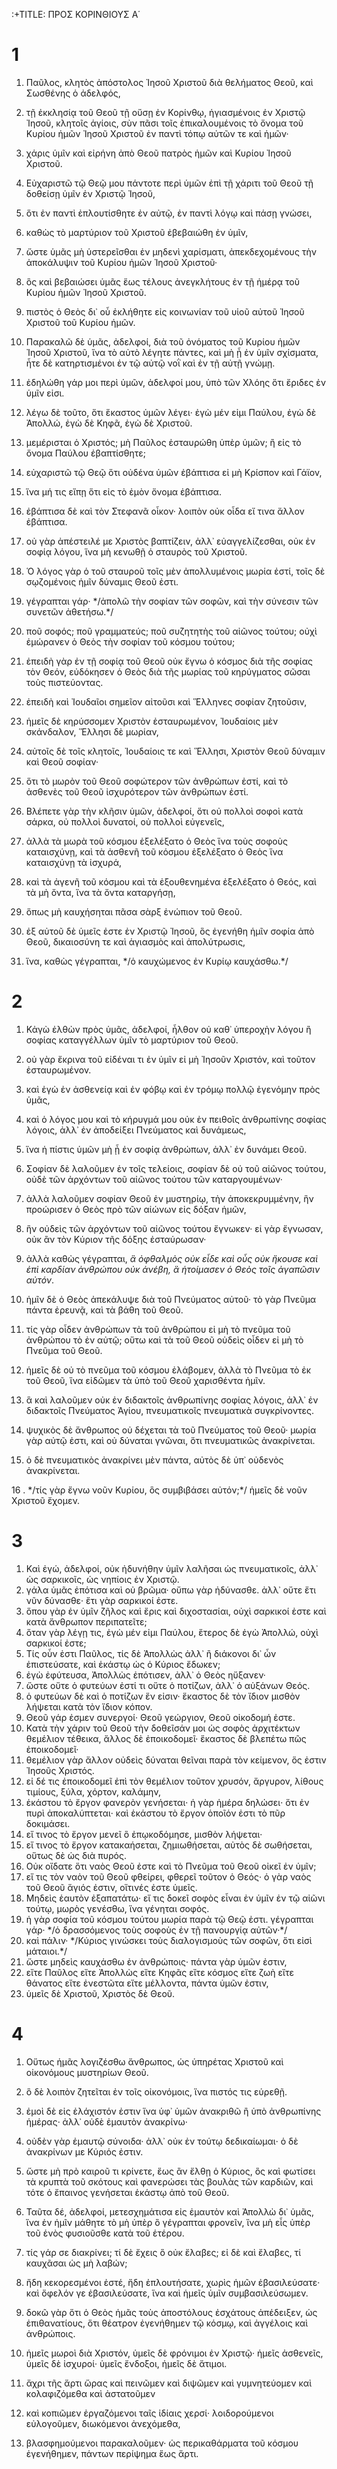 :+TITLE: ΠΡΟΣ ΚΟΡΙΝΘΙΟΥΣ Α΄ 
* 1  
1. Παῦλος, κλητὸς ἀπόστολος Ἰησοῦ Χριστοῦ διὰ θελήματος Θεοῦ, καὶ Σωσθένης ὁ ἀδελφός, 
2. τῇ ἐκκλησίᾳ τοῦ Θεοῦ τῇ οὔσῃ ἐν Κορίνθῳ, ἡγιασμένοις ἐν Χριστῷ Ἰησοῦ, κλητοῖς ἁγίοις, σὺν πᾶσι τοῖς ἐπικαλουμένοις τὸ ὄνομα τοῦ Κυρίου ἡμῶν Ἰησοῦ Χριστοῦ ἐν παντὶ τόπῳ αὐτῶν τε καὶ ἡμῶν· 
3. χάρις ὑμῖν καὶ εἰρήνη ἀπὸ Θεοῦ πατρὸς ἡμῶν καὶ Κυρίου Ἰησοῦ Χριστοῦ. 

4. Εὐχαριστῶ τῷ Θεῷ μου πάντοτε περὶ ὑμῶν ἐπὶ τῇ χάριτι τοῦ Θεοῦ τῇ δοθείσῃ ὑμῖν ἐν Χριστῷ Ἰησοῦ, 
5. ὅτι ἐν παντὶ ἐπλουτίσθητε ἐν αὐτῷ, ἐν παντὶ λόγῳ καὶ πάσῃ γνώσει, 
6. καθὼς τὸ μαρτύριον τοῦ Χριστοῦ ἐβεβαιώθη ἐν ὑμῖν, 
7. ὥστε ὑμᾶς μὴ ὑστερεῖσθαι ἐν μηδενὶ χαρίσματι, ἀπεκδεχομένους τὴν ἀποκάλυψιν τοῦ Κυρίου ἡμῶν Ἰησοῦ Χριστοῦ· 
8. ὃς καὶ βεβαιώσει ὑμᾶς ἕως τέλους ἀνεγκλήτους ἐν τῇ ἡμέρᾳ τοῦ Κυρίου ἡμῶν Ἰησοῦ Χριστοῦ. 
9. πιστὸς ὁ Θεὸς δι᾽ οὗ ἐκλήθητε εἰς κοινωνίαν τοῦ υἱοῦ αὐτοῦ Ἰησοῦ Χριστοῦ τοῦ Κυρίου ἡμῶν. 

10. Παρακαλῶ δὲ ὑμᾶς, ἀδελφοί, διὰ τοῦ ὀνόματος τοῦ Κυρίου ἡμῶν Ἰησοῦ Χριστοῦ, ἵνα τὸ αὐτὸ λέγητε πάντες, καὶ μὴ ᾖ ἐν ὑμῖν σχίσματα, ἦτε δὲ κατηρτισμένοι ἐν τῷ αὐτῷ νοῒ καὶ ἐν τῇ αὐτῇ γνώμῃ. 
11. ἐδηλώθη γάρ μοι περὶ ὑμῶν, ἀδελφοί μου, ὑπὸ τῶν Χλόης ὅτι ἔριδες ἐν ὑμῖν εἰσι. 
12. λέγω δὲ τοῦτο, ὅτι ἕκαστος ὑμῶν λέγει· ἐγὼ μέν εἰμι Παύλου, ἐγὼ δὲ Ἀπολλώ, ἐγὼ δὲ Κηφᾶ, ἐγὼ δὲ Χριστοῦ. 
13. μεμέρισται ὁ Χριστός; μὴ Παῦλος ἐσταυρώθη ὑπὲρ ὑμῶν; ἢ εἰς τὸ ὄνομα Παύλου ἐβαπτίσθητε; 
14. εὐχαριστῶ τῷ Θεῷ ὅτι οὐδένα ὑμῶν ἐβάπτισα εἰ μὴ Κρίσπον καὶ Γάϊον, 
15. ἵνα μή τις εἴπῃ ὅτι εἰς τὸ ἐμὸν ὄνομα ἐβάπτισα. 
16. ἐβάπτισα δὲ καὶ τὸν Στεφανᾶ οἶκον· λοιπὸν οὐκ οἶδα εἴ τινα ἄλλον ἐβάπτισα. 
17. οὐ γὰρ ἀπέστειλέ με Χριστὸς βαπτίζειν, ἀλλ᾽ εὐαγγελίζεσθαι, οὐκ ἐν σοφίᾳ λόγου, ἵνα μὴ κενωθῇ ὁ σταυρὸς τοῦ Χριστοῦ. 
18. Ὁ λόγος γὰρ ὁ τοῦ σταυροῦ τοῖς μὲν ἀπολλυμένοις μωρία ἐστί, τοῖς δὲ σῳζομένοις ἡμῖν δύναμις Θεοῦ ἐστι. 
19. γέγραπται γάρ· */ἀπολῶ τὴν σοφίαν τῶν σοφῶν, καὶ τὴν σύνεσιν τῶν συνετῶν ἀθετήσω.*/ 
20. ποῦ σοφός; ποῦ γραμματεύς; ποῦ συζητητὴς τοῦ αἰῶνος τούτου; οὐχὶ ἐμώρανεν ὁ Θεὸς τὴν σοφίαν τοῦ κόσμου τούτου; 
21. ἐπειδὴ γὰρ ἐν τῇ σοφίᾳ τοῦ Θεοῦ οὐκ ἔγνω ὁ κόσμος διὰ τῆς σοφίας τὸν Θεόν, εὐδόκησεν ὁ Θεὸς διὰ τῆς μωρίας τοῦ κηρύγματος σῶσαι τοὺς πιστεύοντας. 
22. ἐπειδὴ καὶ Ἰουδαῖοι σημεῖον αἰτοῦσι καὶ Ἕλληνες σοφίαν ζητοῦσιν, 
23. ἡμεῖς δὲ κηρύσσομεν Χριστὸν ἐσταυρωμένον, Ἰουδαίοις μὲν σκάνδαλον, Ἕλλησι δὲ μωρίαν, 
24. αὐτοῖς δὲ τοῖς κλητοῖς, Ἰουδαίοις τε καὶ Ἕλλησι, Χριστὸν Θεοῦ δύναμιν καὶ Θεοῦ σοφίαν· 
25. ὅτι τὸ μωρὸν τοῦ Θεοῦ σοφώτερον τῶν ἀνθρώπων ἐστί, καὶ τὸ ἀσθενὲς τοῦ Θεοῦ ἰσχυρότερον τῶν ἀνθρώπων ἐστί. 
26. Βλέπετε γὰρ τὴν κλῆσιν ὑμῶν, ἀδελφοί, ὅτι οὐ πολλοὶ σοφοὶ κατὰ σάρκα, οὐ πολλοὶ δυνατοί, οὐ πολλοὶ εὐγενεῖς, 
27. ἀλλὰ τὰ μωρὰ τοῦ κόσμου ἐξελέξατο ὁ Θεὸς ἵνα τοὺς σοφοὺς καταισχύνῃ, καὶ τὰ ἀσθενῆ τοῦ κόσμου ἐξελέξατο ὁ Θεὸς ἵνα καταισχύνῃ τὰ ἰσχυρά, 
28. καὶ τὰ ἀγενῆ τοῦ κόσμου καὶ τὰ ἐξουθενημένα ἐξελέξατο ὁ Θεός, καὶ τὰ μὴ ὄντα, ἵνα τὰ ὄντα καταργήσῃ, 
29. ὅπως μὴ καυχήσηται πᾶσα σὰρξ ἐνώπιον τοῦ Θεοῦ. 
30. ἐξ αὐτοῦ δὲ ὑμεῖς ἐστε ἐν Χριστῷ Ἰησοῦ, ὃς ἐγενήθη ἡμῖν σοφία ἀπὸ Θεοῦ, δικαιοσύνη τε καὶ ἁγιασμὸς καὶ ἀπολύτρωσις, 
31. ἵνα, καθὼς γέγραπται, */ὁ καυχώμενος ἐν Κυρίῳ καυχάσθω.*/ 
* 2  
1. Κἀγὼ ἐλθὼν πρὸς ὑμᾶς, ἀδελφοί, ἦλθον οὐ καθ᾽ ὑπεροχὴν λόγου ἢ σοφίας καταγγέλλων ὑμῖν τὸ μαρτύριον τοῦ Θεοῦ. 
2. οὐ γὰρ ἔκρινα τοῦ εἰδέναι τι ἐν ὑμῖν εἰ μὴ Ἰησοῦν Χριστόν, καὶ τοῦτον ἐσταυρωμένον. 
3. καὶ ἐγὼ ἐν ἀσθενείᾳ καὶ ἐν φόβῳ καὶ ἐν τρόμῳ πολλῷ ἐγενόμην πρὸς ὑμᾶς, 
4. καὶ ὁ λόγος μου καὶ τὸ κήρυγμά μου οὐκ ἐν πειθοῖς ἀνθρωπίνης σοφίας λόγοις, ἀλλ᾽ ἐν ἀποδείξει Πνεύματος καὶ δυνάμεως, 
5. ἵνα ἡ πίστις ὑμῶν μὴ ᾖ ἐν σοφίᾳ ἀνθρώπων, ἀλλ᾽ ἐν δυνάμει Θεοῦ. 

6. Σοφίαν δὲ λαλοῦμεν ἐν τοῖς τελείοις, σοφίαν δὲ οὐ τοῦ αἰῶνος τούτου, οὐδὲ τῶν ἀρχόντων τοῦ αἰῶνος τούτου τῶν καταργουμένων· 
7. ἀλλὰ λαλοῦμεν σοφίαν Θεοῦ ἐν μυστηρίῳ, τὴν ἀποκεκρυμμένην, ἣν προώρισεν ὁ Θεὸς πρὸ τῶν αἰώνων εἰς δόξαν ἡμῶν, 
8. ἣν οὐδεὶς τῶν ἀρχόντων τοῦ αἰῶνος τούτου ἔγνωκεν· εἰ γὰρ ἔγνωσαν, οὐκ ἂν τὸν Κύριον τῆς δόξης ἐσταύρωσαν· 
9. ἀλλὰ καθὼς γέγραπται, /ἃ ὀφθαλμὸς οὐκ εἶδε καὶ οὖς οὐκ ἤκουσε καὶ ἐπὶ καρδίαν ἀνθρώπου οὐκ ἀνέβη, ἃ ἡτοίμασεν ὁ Θεὸς τοῖς ἀγαπῶσιν αὐτόν/. 
10. ἡμῖν δὲ ὁ Θεὸς ἀπεκάλυψε διὰ τοῦ Πνεύματος αὐτοῦ· τὸ γὰρ Πνεῦμα πάντα ἐρευνᾷ, καὶ τὰ βάθη τοῦ Θεοῦ. 
11. τίς γὰρ οἶδεν ἀνθρώπων τὰ τοῦ ἀνθρώπου εἰ μὴ τὸ πνεῦμα τοῦ ἀνθρώπου τὸ ἐν αὐτῷ; οὕτω καὶ τὰ τοῦ Θεοῦ οὐδεὶς οἶδεν εἰ μὴ τὸ Πνεῦμα τοῦ Θεοῦ. 
12. ἡμεῖς δὲ οὐ τὸ πνεῦμα τοῦ κόσμου ἐλάβομεν, ἀλλὰ τὸ Πνεῦμα τὸ ἐκ τοῦ Θεοῦ, ἵνα εἰδῶμεν τὰ ὑπὸ τοῦ Θεοῦ χαρισθέντα ἡμῖν. 
13. ἃ καὶ λαλοῦμεν οὐκ ἐν διδακτοῖς ἀνθρωπίνης σοφίας λόγοις, ἀλλ᾽ ἐν διδακτοῖς Πνεύματος Ἁγίου, πνευματικοῖς πνευματικὰ συγκρίνοντες. 
14. ψυχικὸς δὲ ἄνθρωπος οὐ δέχεται τὰ τοῦ Πνεύματος τοῦ Θεοῦ· μωρία γὰρ αὐτῷ ἐστι, καὶ οὐ δύναται γνῶναι, ὅτι πνευματικῶς ἀνακρίνεται. 
15. ὁ δὲ πνευματικὸς ἀνακρίνει μὲν πάντα, αὐτὸς δὲ ὑπ᾽ οὐδενὸς ἀνακρίνεται. 
16 . */τίς γὰρ ἔγνω νοῦν Κυρίου, ὃς συμβιβάσει αὐτόν;*/ ἡμεῖς δὲ νοῦν Χριστοῦ ἔχομεν. 
* 3  
1. Καὶ ἐγώ, ἀδελφοί, οὐκ ἠδυνήθην ὑμῖν λαλῆσαι ὡς πνευματικοῖς, ἀλλ᾽ ὡς σαρκικοῖς, ὡς νηπίοις ἐν Χριστῷ. 
2. γάλα ὑμᾶς ἐπότισα καὶ οὐ βρῶμα· οὔπω γὰρ ἠδύνασθε. ἀλλ᾽ οὔτε ἔτι νῦν δύνασθε· ἔτι γὰρ σαρκικοί ἐστε. 
3. ὅπου γὰρ ἐν ὑμῖν ζῆλος καὶ ἔρις καὶ διχοστασίαι, οὐχὶ σαρκικοί ἐστε καὶ κατὰ ἄνθρωπον περιπατεῖτε; 
4. ὅταν γὰρ λέγῃ τις, ἐγὼ μέν εἰμι Παύλου, ἕτερος δὲ ἐγὼ Ἀπολλώ, οὐχὶ σαρκικοί ἐστε; 
5. Τίς οὖν ἐστι Παῦλος, τίς δὲ Ἀπολλὼς ἀλλ᾽ ἢ διάκονοι δι᾽ ὧν ἐπιστεύσατε, καὶ ἑκάστῳ ὡς ὁ Κύριος ἔδωκεν; 
6. ἐγὼ ἐφύτευσα, Ἀπολλὼς ἐπότισεν, ἀλλ᾽ ὁ Θεὸς ηὔξανεν· 
7. ὥστε οὔτε ὁ φυτεύων ἐστί τι οὔτε ὁ ποτίζων, ἀλλ᾽ ὁ αὐξάνων Θεός. 
8. ὁ φυτεύων δὲ καὶ ὁ ποτίζων ἕν εἰσιν· ἕκαστος δὲ τὸν ἴδιον μισθὸν λήψεται κατὰ τὸν ἴδιον κόπον. 
9. Θεοῦ γάρ ἐσμεν συνεργοί· Θεοῦ γεώργιον, Θεοῦ οἰκοδομή ἐστε. 
10. Κατὰ τὴν χάριν τοῦ Θεοῦ τὴν δοθεῖσάν μοι ὡς σοφὸς ἀρχιτέκτων θεμέλιον τέθεικα, ἄλλος δὲ ἐποικοδομεῖ· ἕκαστος δὲ βλεπέτω πῶς ἐποικοδομεῖ· 
11. θεμέλιον γὰρ ἄλλον οὐδεὶς δύναται θεῖναι παρὰ τὸν κείμενον, ὅς ἐστιν Ἰησοῦς Χριστός. 
12. εἰ δέ τις ἐποικοδομεῖ ἐπὶ τὸν θεμέλιον τοῦτον χρυσόν, ἄργυρον, λίθους τιμίους, ξύλα, χόρτον, καλάμην, 
13. ἑκάστου τὸ ἔργον φανερὸν γενήσεται· ἡ γὰρ ἡμέρα δηλώσει· ὅτι ἐν πυρὶ ἀποκαλύπτεται· καὶ ἑκάστου τὸ ἔργον ὁποῖόν ἐστι τὸ πῦρ δοκιμάσει. 
14. εἴ τινος τὸ ἔργον μενεῖ ὃ ἐπῳκοδόμησε, μισθὸν λήψεται· 
15. εἴ τινος τὸ ἔργον κατακαήσεται, ζημιωθήσεται, αὐτὸς δὲ σωθήσεται, οὕτως δὲ ὡς διὰ πυρός. 
16. Οὐκ οἴδατε ὅτι ναὸς Θεοῦ ἐστε καὶ τὸ Πνεῦμα τοῦ Θεοῦ οἰκεῖ ἐν ὑμῖν; 
17. εἴ τις τὸν ναὸν τοῦ Θεοῦ φθείρει, φθερεῖ τοῦτον ὁ Θεός· ὁ γὰρ ναὸς τοῦ Θεοῦ ἅγιός ἐστιν, οἵτινές ἐστε ὑμεῖς. 
18. Μηδεὶς ἑαυτὸν ἐξαπατάτω· εἴ τις δοκεῖ σοφὸς εἶναι ἐν ὑμῖν ἐν τῷ αἰῶνι τούτῳ, μωρὸς γενέσθω, ἵνα γένηται σοφός. 
19. ἡ γὰρ σοφία τοῦ κόσμου τούτου μωρία παρὰ τῷ Θεῷ ἐστι. γέγραπται γάρ· */ὁ δρασσόμενος τοὺς σοφοὺς ἐν τῇ πανουργίᾳ αὐτῶν·*/ 
20. καὶ πάλιν· */Κύριος γινώσκει τοὺς διαλογισμοὺς τῶν σοφῶν, ὅτι εἰσὶ μάταιοι.*/ 
21. ὥστε μηδεὶς καυχάσθω ἐν ἀνθρώποις· πάντα γὰρ ὑμῶν ἐστιν, 
22. εἴτε Παῦλος εἴτε Ἀπολλὼς εἴτε Κηφᾶς εἴτε κόσμος εἴτε ζωὴ εἴτε θάνατος εἴτε ἐνεστῶτα εἴτε μέλλοντα, πάντα ὑμῶν ἐστιν, 
23. ὑμεῖς δὲ Χριστοῦ, Χριστὸς δὲ Θεοῦ. 
* 4  
1. Οὕτως ἡμᾶς λογιζέσθω ἄνθρωπος, ὡς ὑπηρέτας Χριστοῦ καὶ οἰκονόμους μυστηρίων Θεοῦ. 
2. ὃ δὲ λοιπὸν ζητεῖται ἐν τοῖς οἰκονόμοις, ἵνα πιστός τις εὑρεθῇ. 
3. ἐμοὶ δὲ εἰς ἐλάχιστόν ἐστιν ἵνα ὑφ᾽ ὑμῶν ἀνακριθῶ ἢ ὑπὸ ἀνθρωπίνης ἡμέρας· ἀλλ᾽ οὐδὲ ἐμαυτὸν ἀνακρίνω· 
4. οὐδὲν γὰρ ἐμαυτῷ σύνοιδα· ἀλλ᾽ οὐκ ἐν τούτῳ δεδικαίωμαι· ὁ δὲ ἀνακρίνων με Κύριός ἐστιν. 
5. ὥστε μὴ πρὸ καιροῦ τι κρίνετε, ἕως ἂν ἔλθῃ ὁ Κύριος, ὃς καὶ φωτίσει τὰ κρυπτὰ τοῦ σκότους καὶ φανερώσει τὰς βουλὰς τῶν καρδιῶν, καὶ τότε ὁ ἔπαινος γενήσεται ἑκάστῳ ἀπὸ τοῦ Θεοῦ. 

6. Ταῦτα δέ, ἀδελφοί, μετεσχημάτισα εἰς ἐμαυτὸν καὶ Ἀπολλὼ δι᾽ ὑμᾶς, ἵνα ἐν ἡμῖν μάθητε τὸ μὴ ὑπὲρ ὃ γέγραπται φρονεῖν, ἵνα μὴ εἷς ὑπὲρ τοῦ ἑνὸς φυσιοῦσθε κατὰ τοῦ ἑτέρου. 
7. τίς γάρ σε διακρίνει; τί δὲ ἔχεις ὃ οὐκ ἔλαβες; εἰ δὲ καὶ ἔλαβες, τί καυχᾶσαι ὡς μὴ λαβών; 
8. ἤδη κεκορεσμένοι ἐστέ, ἤδη ἐπλουτήσατε, χωρὶς ἡμῶν ἐβασιλεύσατε· καὶ ὄφελόν γε ἐβασιλεύσατε, ἵνα καὶ ἡμεῖς ὑμῖν συμβασιλεύσωμεν. 
9. δοκῶ γὰρ ὅτι ὁ Θεὸς ἡμᾶς τοὺς ἀποστόλους ἐσχάτους ἀπέδειξεν, ὡς ἐπιθανατίους, ὅτι θέατρον ἐγενήθημεν τῷ κόσμῳ, καὶ ἀγγέλοις καὶ ἀνθρώποις. 
10. ἡμεῖς μωροὶ διὰ Χριστόν, ὑμεῖς δὲ φρόνιμοι ἐν Χριστῷ· ἡμεῖς ἀσθενεῖς, ὑμεῖς δὲ ἰσχυροί· ὑμεῖς ἔνδοξοι, ἡμεῖς δὲ ἄτιμοι. 
11. ἄχρι τῆς ἄρτι ὥρας καὶ πεινῶμεν καὶ διψῶμεν καὶ γυμνητεύομεν καὶ κολαφιζόμεθα καὶ ἀστατοῦμεν 
12. καὶ κοπιῶμεν ἐργαζόμενοι ταῖς ἰδίαις χερσί· λοιδορούμενοι εὐλογοῦμεν, διωκόμενοι ἀνεχόμεθα, 
13. βλασφημούμενοι παρακαλοῦμεν· ὡς περικαθάρματα τοῦ κόσμου ἐγενήθημεν, πάντων περίψημα ἕως ἄρτι. 
14. Οὐκ ἐντρέπων ὑμᾶς γράφω ταῦτα, ἀλλ᾽ ὡς τέκνα μου ἀγαπητὰ νουθετῶ. 
15. ἐὰν γὰρ μυρίους παιδαγωγοὺς ἔχητε ἐν Χριστῷ, ἀλλ᾽ οὐ πολλοὺς πατέρας· ἐν γὰρ Χριστῷ Ἰησοῦ διὰ τοῦ εὐαγγελίου ἐγὼ ὑμᾶς ἐγέννησα. 
16. παρακαλῶ οὖν ὑμᾶς, μιμηταί μου γίνεσθε. 
17. Διὰ τοῦτο ἔπεμψα ὑμῖν Τιμόθεον, ὅς ἐστι τέκνον μου ἀγαπητὸν καὶ πιστὸν ἐν Κυρίῳ, ὃς ὑμᾶς ἀναμνήσει τὰς ὁδούς μου τὰς ἐν Χριστῷ, καθὼς πανταχοῦ ἐν πάσῃ ἐκκλησίᾳ διδάσκω. 
18. Ὡς μὴ ἐρχομένου δέ μου πρὸς ὑμᾶς ἐφυσιώθησάν τινες· 
19. ἐλεύσομαι δὲ ταχέως πρὸς ὑμᾶς, ἐὰν ὁ Κύριος θελήσῃ, καὶ γνώσομαι οὐ τὸν λόγον τῶν πεφυσιωμένων, ἀλλὰ τὴν δύναμιν· 
20. οὐ γὰρ ἐν λόγῳ ἡ βασιλεία τοῦ Θεοῦ, ἀλλ᾽ ἐν δυνάμει. 
21. τί θέλετε; ἐν ῥάβδῳ ἔλθω πρὸς ὑμᾶς, ἢ ἐν ἀγάπῃ πνεύματί τε πρᾳότητος; 
* 5  
1. Ὅλως ἀκούεται ἐν ὑμῖν πορνεία, καὶ τοιαύτη πορνεία, ἥτις οὐδὲ ἐν τοῖς ἔθνεσιν ὀνομάζεται, ὥστε γυναῖκά τινα τοῦ πατρὸς ἔχειν. 
2. καὶ ὑμεῖς πεφυσιωμένοι ἐστέ, καὶ οὐχὶ μᾶλλον ἐπενθήσατε, ἵνα ἐξαρθῇ ἐκ μέσου ὑμῶν ὁ τὸ ἔργον τοῦτο ποιήσας! 
3. ἐγὼ μὲν γὰρ ὡς ἀπὼν τῷ σώματι, παρὼν δὲ τῷ πνεύματι, ἤδη κέκρικα ὡς παρὼν τὸν οὕτω τοῦτο κατεργασάμενον, 
4. ἐν τῷ ὀνόματι τοῦ Κυρίου ἡμῶν Ἰησοῦ Χριστοῦ συναχθέντων ὑμῶν καὶ τοῦ ἐμοῦ πνεύματος σὺν τῇ δυνάμει τοῦ Κυρίου ἡμῶν Ἰησοῦ Χριστοῦ 
5. παραδοῦναι τὸν τοιοῦτον τῷ σατανᾷ εἰς ὄλεθρον τῆς σαρκός, ἵνα τὸ πνεῦμα σωθῇ ἐν τῇ ἡμέρᾳ τοῦ Κυρίου Ἰησοῦ. 
6. Οὐ καλὸν τὸ καύχημα ὑμῶν. οὐκ οἴδατε ὅτι μικρὰ ζύμη ὅλον τὸ φύραμα ζυμοῖ; 
7. ἐκκαθάρατε [οὖν] τὴν παλαιὰν ζύμην, ἵνα ἦτε νέον φύραμα, καθώς ἐστε ἄζυμοι. καὶ γὰρ τὸ πάσχα ἡμῶν ὑπὲρ ἡμῶν ἐτύθη Χριστός· 
8. ὥστε ἑορτάζωμεν μὴ ἐν ζύμῃ παλαιᾷ, μηδὲ ἐν ζύμῃ κακίας καὶ πονηρίας, ἀλλ᾽ ἐν ἀζύμοις εἰλικρινείας καὶ ἀληθείας. 

9. Ἔγραψα ὑμῖν ἐν τῇ ἐπιστολῇ μὴ συναναμίγνυσθαι πόρνοις, 
10. καὶ οὐ πάντως τοῖς πόρνοις τοῦ κόσμου τούτου ἢ τοῖς πλεονέκταις ἢ ἅρπαξιν ἢ εἰδωλολάτραις· ἐπεὶ ὀφείλετε ἄρα ἐκ τοῦ κόσμου ἐξελθεῖν· 
11. νῦν δὲ ἔγραψα ὑμῖν μὴ συναναμίγνυσθαι ἐάν τις ἀδελφὸς ὀνομαζόμενος ᾖ πόρνος ἢ πλεονέκτης ἢ εἰδωλολάτρης ἢ λοίδορος ἢ μέθυσος ἢ ἅρπαξ, τῷ τοιούτῳ μηδὲ συνεσθίειν. 
12. τί γάρ μοι καὶ τοὺς ἔξω κρίνειν; οὐχὶ τοὺς ἔσω ὑμεῖς κρίνετε; 
13. τοὺς δὲ ἔξω ὁ Θεὸς κρίνει. */καὶ ἐξαρεῖτε τὸν πονηρὸν ἐξ ὑμῶν αὐτῶν.*/ 
* 6  
1. Τολμᾷ τις ὑμῶν, πρᾶγμα ἔχων πρὸς τὸν ἕτερον, κρίνεσθαι ἐπὶ τῶν ἀδίκων καὶ οὐχὶ ἐπὶ τῶν ἁγίων; 
2. οὐκ οἴδατε ὅτι οἱ ἅγιοι τὸν κόσμον κρινοῦσι; καὶ εἰ ἐν ὑμῖν κρίνεται ὁ κόσμος, ἀνάξιοί ἐστε κριτηρίων ἐλαχίστων; 
3. οὐκ οἴδατε ὅτι ἀγγέλους κρινοῦμεν; μήτι γε βιωτικά; 
4. βιωτικὰ μὲν οὖν κριτήρια ἐὰν ἔχητε, τοὺς ἐξουθενημένους ἐν τῇ ἐκκλησίᾳ τούτους καθίζετε. 
5. πρὸς ἐντροπὴν ὑμῖν λέγω. οὕτως οὐκ ἔνι ἐν ὑμῖν σοφὸς οὐδὲ εἷς ὃς δυνήσεται διακρῖναι ἀνὰ μέσον τοῦ ἀδελφοῦ αὐτοῦ, 
6. ἀλλὰ ἀδελφὸς μετὰ ἀδελφοῦ κρίνεται, καὶ τοῦτο ἐπὶ ἀπίστων; 
7. ἤδη μὲν οὖν ὅλως ἥττημα ὑμῖν ἐστιν ὅτι κρίματα ἔχετε μεθ᾽ ἑαυτῶν. διατί οὐχὶ μᾶλλον ἀδικεῖσθε; διατί οὐχὶ μᾶλλον ἀποστερεῖσθε; 
8. ἀλλὰ ὑμεῖς ἀδικεῖτε καὶ ἀποστερεῖτε, καὶ ταῦτα ἀδελφούς; 
9. ἢ οὐκ οἴδατε ὅτι ἄδικοι βασιλείαν Θεοῦ οὐ κληρονομήσουσι; μὴ πλανᾶσθε· οὔτε πόρνοι οὔτε εἰδωλολάτραι οὔτε μοιχοὶ οὔτε μαλακοὶ οὔτε ἀρσενοκοῖται 
10. οὔτε πλεονέκται οὔτε κλέπται οὔτε μέθυσοι, οὐ λοίδοροι, οὐχ ἅρπαγες βασιλείαν Θεοῦ οὐ κληρονομήσουσι. 
11. καὶ ταῦτά τινες ἦτε· ἀλλὰ ἀπελούσασθε, ἀλλὰ ἡγιάσθητε, ἀλλὰ ἐδικαιώθητε ἐν τῷ ὀνόματι τοῦ Κυρίου Ἰησοῦ καὶ ἐν τῷ Πνεύματι τοῦ Θεοῦ ἡμῶν. 

12. Πάντα μοι ἔξεστιν, ἀλλ᾽ οὐ πάντα συμφέρει· πάντα μοι ἔξεστιν, ἀλλ᾽ οὐκ ἐγὼ ἐξουσιασθήσομαι ὑπό τινος. 
13. τὰ βρώματα τῇ κοιλίᾳ καὶ ἡ κοιλία τοῖς βρώμασιν· ὁ δὲ Θεὸς καὶ ταύτην καὶ ταῦτα καταργήσει. τὸ δὲ σῶμα οὐ τῇ πορνείᾳ, ἀλλὰ τῷ Κυρίῳ, καὶ ὁ Κύριος τῷ σώματι· 
14. ὁ δὲ Θεὸς καὶ τὸν Κύριον ἤγειρε καὶ ἡμᾶς ἐξεγερεῖ διὰ τῆς δυνάμεως αὐτοῦ. 
15. οὐκ οἴδατε ὅτι τὰ σώματα ὑμῶν μέλη Χριστοῦ ἐστιν; ἄρας οὖν τὰ μέλη τοῦ Χριστοῦ ποιήσω πόρνης μέλη; μὴ γένοιτο. 
16. [ἢ] οὐκ οἴδατε ὅτι ὁ κολλώμενος τῇ πόρνῃ ἓν σῶμά ἐστιν; */ἔσονται*/ γάρ, φησίν, */οἱ δύο εἰς σάρκα μίαν·*/ 
17. ὁ δὲ κολλώμενος τῷ Κυρίῳ ἓν πνεῦμά ἐστι. 
18. φεύγετε τὴν πορνείαν. πᾶν ἁμάρτημα ὃ ἐὰν ποιήσῃ ἄνθρωπος ἐκτὸς τοῦ σώματός ἐστιν, ὁ δὲ πορνεύων εἰς τὸ ἴδιον σῶμα ἁμαρτάνει. 
19. ἢ οὐκ οἴδατε ὅτι τὸ σῶμα ὑμῶν ναὸς τοῦ ἐν ὑμῖν Ἁγίου Πνεύματός ἐστιν, οὗ ἔχετε ἀπὸ Θεοῦ, καὶ οὐκ ἐστὲ ἑαυτῶν; 
20. ἠγοράσθητε γὰρ τιμῆς· δοξάσατε δὴ τὸν Θεὸν ἐν τῷ σώματι ὑμῶν καὶ ἐν τῷ πνεύματι ὑμῶν, ἅτινά ἐστι τοῦ Θεοῦ. 
* 7  
1. Περὶ δὲ ὧν ἐγράψατέ μοι, καλὸν ἀνθρώπῳ γυναικὸς μὴ ἅπτεσθαι· 
2. διὰ δὲ τὰς πορνείας ἕκαστος τὴν ἑαυτοῦ γυναῖκα ἐχέτω, καὶ ἑκάστη τὸν ἴδιον ἄνδρα ἐχέτω. 
3. τῇ γυναικὶ ὁ ἀνὴρ τὴν ὀφειλομένην εὔνοιαν ἀποδιδότω, ὁμοίως δὲ καὶ ἡ γυνὴ τῷ ἀνδρί. 
4. ἡ γυνὴ τοῦ ἰδίου σώματος οὐκ ἐξουσιάζει, ἀλλ᾽ ὁ ἀνήρ· ὁμοίως δὲ καὶ ὁ ἀνὴρ τοῦ ἰδίου σώματος οὐκ ἐξουσιάζει, ἀλλ᾽ ἡ γυνή. 
5. μὴ ἀποστερεῖτε ἀλλήλους, εἰ μή τι ἂν ἐκ συμφώνου πρὸς καιρόν, ἵνα σχολάζητε τῇ νηστείᾳ καὶ τῇ προσευχῇ καὶ πάλιν ἐπὶ τὸ αὐτὸ συνέρχησθε, ἵνα μὴ πειράζῃ ὑμᾶς ὁ σατανᾶς διὰ τὴν ἀκρασίαν ὑμῶν. 
6. τοῦτο δὲ λέγω κατὰ συγγνώμην, οὐ κατ᾽ ἐπιταγήν. 
7. θέλω γὰρ πάντας ἀνθρώπους εἶναι ὡς καὶ ἐμαυτόν· ἀλλ᾽ ἕκαστος ἴδιον χάρισμα ἔχει ἐκ Θεοῦ, ὃς μὲν οὕτως, ὃς δὲ οὕτως. 

8. Λέγω δὲ τοῖς ἀγάμοις καὶ ταῖς χήραις, καλὸν αὐτοῖς ἐστιν ἐὰν μείνωσιν ὡς κἀγώ. 
9. εἰ δὲ οὐκ ἐγκρατεύονται, γαμησάτωσαν· κρεῖσσον γάρ ἐστι γαμῆσαι ἢ πυροῦσθαι. 
10. τοῖς δὲ γεγαμηκόσι παραγγέλλω, οὐκ ἐγώ, ἀλλ᾽ ὁ Κύριος, γυναῖκα ἀπὸ ἀνδρὸς μὴ χωρισθῆναι· 
11. ἐὰν δὲ καὶ χωρισθῇ, μενέτω ἄγαμος ἢ τῷ ἀνδρὶ καταλλαγήτω· καὶ ἄνδρα γυναῖκα μὴ ἀφιέναι. 
12. τοῖς δὲ λοιποῖς ἐγὼ λέγω, οὐχ ὁ Κύριος· εἴ τις ἀδελφὸς γυναῖκα ἔχει ἄπιστον, καὶ αὐτὴ συνευδοκεῖ οἰκεῖν μετ᾽ αὐτοῦ, μὴ ἀφιέτω αὐτήν· 
13. καὶ γυνὴ εἴ τις ἔχει ἄνδρα ἄπιστον, καὶ αὐτὸς συνευδοκεῖ οἰκεῖν μετ᾽ αὐτῆς, μὴ ἀφιέτω αὐτόν. 
14. ἡγίασται γὰρ ὁ ἀνὴρ ὁ ἄπιστος ἐν τῇ γυναικί, καὶ ἡγίασται ἡ γυνὴ ἡ ἄπιστος ἐν τῷ ἀνδρί· ἐπεὶ ἄρα τὰ τέκνα ὑμῶν ἀκάθαρτά ἐστι, νῦν δὲ ἅγιά ἐστιν. 
15. εἰ δὲ ὁ ἄπιστος χωρίζεται, χωριζέσθω. οὐ δεδούλωται ὁ ἀδελφὸς ἢ ἡ ἀδελφὴ ἐν τοῖς τοιούτοις. ἐν δὲ εἰρήνῃ κέκληκεν ἡμᾶς ὁ Θεός. 
16. τί γὰρ οἶδας, γύναι, εἰ τὸν ἄνδρα σώσεις; ἢ τί οἶδας, ἄνερ, εἰ τὴν γυναῖκα σώσεις; 
17. εἰ μὴ ἑκάστῳ ὡς ἐμέρισεν ὁ Θεός, ἕκαστον ὡς κέκληκεν ὁ Κύριος, οὕτω περιπατείτω. καὶ οὕτως ἐν ταῖς ἐκκλησίαις πάσαις διατάσσομαι. 
18. περιτετμημένος τις ἐκλήθη; μὴ ἐπισπάσθω. ἐν ἀκροβυστίᾳ τις ἐκλήθη; μὴ περιτεμνέσθω. 
19. ἡ περιτομὴ οὐδέν ἐστι, καὶ ἡ ἀκροβυστία οὐδέν ἐστιν, ἀλλὰ τήρησις ἐντολῶν Θεοῦ. 
20. ἕκαστος ἐν τῇ κλήσει ᾗ ἐκλήθη, ἐν ταύτῃ μενέτω. 
21. δοῦλος ἐκλήθης; μή σοι μελέτω· ἀλλ᾽ εἰ καὶ δύνασαι ἐλεύθερος γενέσθαι, μᾶλλον χρῆσαι. 
22. ὁ γὰρ ἐν Κυρίῳ κληθεὶς δοῦλος ἀπελεύθερος Κυρίου ἐστίν· ὁμοίως καὶ ὁ ἐλεύθερος κληθεὶς δοῦλός ἐστι Χριστοῦ. 
23. τιμῆς ἠγοράσθητε· μὴ γίνεσθε δοῦλοι ἀνθρώπων. 
24. ἕκαστος ἐν ᾧ ἐκλήθη, ἀδελφοί, ἐν τούτῳ μενέτω παρὰ τῷ Θεῷ. 

25. Περὶ δὲ τῶν παρθένων ἐπιταγὴν Κυρίου οὐκ ἔχω, γνώμην δὲ δίδωμι ὡς ἠλεημένος ὑπὸ Κυρίου πιστὸς εἶναι. 
26. νομίζω οὖν τοῦτο καλὸν ὑπάρχειν διὰ τὴν ἐνεστῶσαν ἀνάγκην, ὅτι καλὸν ἀνθρώπῳ τὸ οὕτως εἶναι. 
27. δέδεσαι γυναικί; μὴ ζήτει λύσιν· λέλυσαι ἀπὸ γυναικός; μὴ ζήτει γυναῖκα· 
28. ἐὰν δὲ καὶ γήμῃς, οὐχ ἥμαρτες· καὶ ἐὰν γήμῃ ἡ παρθένος, οὐχ ἥμαρτε· θλῖψιν δὲ τῇ σαρκὶ ἕξουσιν οἱ τοιοῦτοι· ἐγὼ δὲ ὑμῶν φείδομαι. 
29. τοῦτο δέ φημι, ἀδελφοί, ὁ καιρὸς συνεσταλμένος τὸ λοιπόν ἐστιν, ἵνα καὶ οἱ ἔχοντες γυναῖκας ὡς μὴ ἔχοντες ὦσι, 
30. καὶ οἱ κλαίοντες ὡς μὴ κλαίοντες, καὶ οἱ χαίροντες ὡς μὴ χαίροντες, καὶ οἱ ἀγοράζοντες ὡς μὴ κατέχοντες, 
31. καὶ οἱ χρώμενοι τῷ κόσμῳ τούτῳ ὡς μὴ καταχρώμενοι· παράγει γὰρ τὸ σχῆμα τοῦ κόσμου τούτου. 
32. θέλω δὲ ὑμᾶς ἀμερίμνους εἶναι. ὁ ἄγαμος μεριμνᾷ τὰ τοῦ Κυρίου, πῶς ἀρέσει τῷ Κυρίῳ· 
33. ὁ δὲ γαμήσας μεριμνᾷ τὰ τοῦ κόσμου, πῶς ἀρέσει τῇ γυναικί. 
34. μεμέρισται [καὶ] ἡ γυνὴ καὶ ἡ παρθένος. ἡ ἄγαμος μεριμνᾷ τὰ τοῦ Κυρίου, ἵνα ᾖ ἁγία καὶ σώματι καὶ πνεύματι· ἡ δὲ γαμήσασα μεριμνᾷ τὰ τοῦ κόσμου, πῶς ἀρέσει τῷ ἀνδρί. 
35. τοῦτο δὲ πρὸς τὸ ὑμῶν αὐτῶν συμφέρον λέγω, οὐχ ἵνα βρόχον ὑμῖν ἐπιβάλω, ἀλλὰ πρὸς τὸ εὔσχημον καὶ εὐπάρεδρον τῷ Κυρίῳ ἀπερισπάστως. 
36. Εἰ δέ τις ἀσχημονεῖν ἐπὶ τὴν παρθένον αὐτοῦ νομίζει, ἐὰν ᾖ ὑπέρακμος, καὶ οὕτως ὀφείλει γίνεσθαι, ὃ θέλει ποιείτω· οὐχ ἁμαρτάνει· γαμείτωσαν. 
37. ὃς δὲ ἕστηκεν ἑδραῖος ἐν τῇ καρδίᾳ, μὴ ἔχων ἀνάγκην, ἐξουσίαν δὲ ἔχει περὶ τοῦ ἰδίου θελήματος, καὶ τοῦτο κέκρικεν ἐν τῇ καρδίᾳ αὐτοῦ, τοῦ τηρεῖν τὴν ἑαυτοῦ παρθένον, καλῶς ποιεῖ. 
38. ὥστε καὶ ὁ ἐκγαμίζων καλῶς ποιεῖ, ὁ δὲ μὴ ἐκγαμίζων κρεῖσσον ποιεῖ. 
39. Γυνὴ δέδεται νόμῳ ἐφ᾽ ὅσον χρόνον ζῇ ὁ ἀνὴρ αὐτῆς· ἐὰν δὲ κοιμηθῇ ὁ ἀνὴρ αὐτῆς, ἐλευθέρα ἐστὶν ᾧ θέλει γαμηθῆναι, μόνον ἐν Κυρίῳ. 
40. μακαριωτέρα δέ ἐστιν ἐὰν οὕτω μείνῃ, κατὰ τὴν ἐμὴν γνώμην· δοκῶ δὲ κἀγὼ Πνεῦμα Θεοῦ ἔχειν. 
* 8  
1. Περὶ δὲ τῶν εἰδωλοθύτων, οἴδαμεν ὅτι πάντες γνῶσιν ἔχομεν. 
2. ἡ γνῶσις φυσιοῖ, ἡ δὲ ἀγάπη οἰκοδομεῖ. εἰ δέ τις δοκεῖ εἰδέναι τι, οὐδέπω οὐδὲν ἔγνωκε καθὼς δεῖ γνῶναι· 
3. εἰ δέ τις ἀγαπᾷ τὸν Θεόν, οὗτος ἔγνωσται ὑπ᾽ αὐτοῦ. 
4. Περὶ τῆς βρώσεως οὖν τῶν εἰδωλοθύτων οἴδαμεν ὅτι οὐδὲν εἴδωλον ἐν κόσμῳ, καὶ ὅτι οὐδεὶς Θεὸς ἕτερος εἰ μὴ εἷς. 
5. καὶ γὰρ εἴπερ εἰσὶ λεγόμενοι θεοὶ εἴτε ἐν οὐρανῷ εἴτε ἐπὶ τῆς γῆς, ὥσπερ εἰσὶ θεοὶ πολλοὶ καὶ κύριοι πολλοί, 
6. ἀλλ᾽ ἡμῖν εἷς Θεὸς ὁ πατήρ, ἐξ οὗ τὰ πάντα καὶ ἡμεῖς εἰς αὐτόν, καὶ εἷς Κύριος Ἰησοῦς Χριστός, δι᾽ οὗ τὰ πάντα καὶ ἡμεῖς δι᾽ αὐτοῦ. 
7. Ἀλλ᾽ οὐκ ἐν πᾶσιν ἡ γνῶσις· τινὲς δὲ τῇ συνειδήσει τοῦ εἰδώλου ἕως ἄρτι ὡς εἰδωλόθυτον ἐσθίουσι, καὶ ἡ συνείδησις αὐτῶν ἀσθενὴς οὖσα μολύνεται. 
8. βρῶμα δὲ ἡμᾶς οὐ παρίστησι τῷ Θεῷ· οὔτε γὰρ ἐὰν φάγωμεν περισσεύομεν, οὔτε ἐὰν μὴ φάγωμεν ὑστερούμεθα. 
9. βλέπετε δὲ μήπως ἡ ἐξουσία ὑμῶν αὕτη πρόσκομμα γένηται τοῖς ἀσθενοῦσιν. 
10. ἐὰν γάρ τις ἴδῃ σε, τὸν ἔχοντα γνῶσιν, ἐν εἰδωλείῳ κατακείμενον, οὐχὶ ἡ συνείδησις αὐτοῦ ἀσθενοῦς ὄντος οἰκοδομηθήσεται εἰς τὸ τὰ εἰδωλόθυτα ἐσθίειν; 
11. καὶ ἀπολεῖται ὁ ἀσθενῶν ἀδελφὸς ἐπὶ τῇ σῇ γνώσει, δι᾽ ὃν Χριστὸς ἀπέθανεν. 
12. οὕτω δὲ ἁμαρτάνοντες εἰς τοὺς ἀδελφοὺς καὶ τύπτοντες αὐτῶν τὴν συνείδησιν ἀσθενοῦσαν εἰς Χριστὸν ἁμαρτάνετε. 
13. διόπερ εἰ βρῶμα σκανδαλίζει τὸν ἀδελφόν μου, οὐ μὴ φάγω κρέα εἰς τὸν αἰῶνα, ἵνα μὴ τὸν ἀδελφόν μου σκανδαλίσω. 
* 9  
1. Οὐκ εἰμὶ ἀπόστολος; οὐκ εἰμὶ ἐλεύθερος; οὐχὶ Ἰησοῦν Χριστὸν τὸν Κύριον ἡμῶν ἑώρακα; οὐ τὸ ἔργον μου ὑμεῖς ἐστε ἐν Κυρίῳ; 
2. εἰ ἄλλοις οὐκ εἰμὶ ἀπόστολος, ἀλλά γε ὑμῖν εἰμι· ἡ γὰρ σφραγὶς τῆς ἐμῆς ἀποστολῆς ὑμεῖς ἐστε ἐν Κυρίῳ. 
3. ἡ ἐμὴ ἀπολογία τοῖς ἐμὲ ἀνακρίνουσιν αὕτη ἐστί. 
4. Μὴ οὐκ ἔχομεν ἐξουσίαν φαγεῖν καὶ πιεῖν; 
5. μὴ οὐκ ἔχομεν ἐξουσίαν ἀδελφὴν γυναῖκα περιάγειν, ὡς καὶ οἱ λοιποὶ ἀπόστολοι καὶ οἱ ἀδελφοὶ τοῦ Κυρίου καὶ Κηφᾶς; 
6. ἢ μόνος ἐγὼ καὶ Βαρνάβας οὐκ ἔχομεν ἐξουσίαν τοῦ μὴ ἐργάζεσθαι; 
7. τίς στρατεύεται ἰδίοις ὀψωνίοις ποτέ; τίς φυτεύει ἀμπελῶνα καὶ ἐκ τοῦ καρποῦ αὐτοῦ οὐκ ἐσθίει; ἢ τίς ποιμαίνει ποίμνην καὶ ἐκ τοῦ γάλακτος τῆς ποίμνης οὐκ ἐσθίει; 
8. Μὴ κατὰ ἄνθρωπον ταῦτα λαλῶ; ἢ οὐχὶ καὶ ὁ νόμος ταῦτα λέγει; 
9. ἐν γὰρ τῷ Μωσέως νόμῳ γέγραπται· */οὐ φιμώσεις βοῦν ἀλοῶντα.*/ μὴ τῶν βοῶν μέλει τῷ Θεῷ; 
10. ἢ δι᾽ ἡμᾶς πάντως λέγει; δι᾽ ἡμᾶς γὰρ ἐγράφη, ὅτι ἐπ᾽ ἐλπίδι ὀφείλει ὁ ἀροτριῶν ἀροτριᾶν, καὶ ὁ ἀλοῶν τῆς ἐλπίδος αὐτοῦ μετέχειν ἐπ᾽ ἐλπίδι. 
11. Εἰ ἡμεῖς ὑμῖν τὰ πνευματικὰ ἐσπείραμεν, μέγα εἰ ἡμεῖς ὑμῶν τὰ σαρκικὰ θερίσομεν; 
12. εἰ ἄλλοι τῆς ἐξουσίας ὑμῶν μετέχουσιν, οὐ μᾶλλον ἡμεῖς; ἀλλ᾽ οὐκ ἐχρησάμεθα τῇ ἐξουσίᾳ ταύτῃ, ἀλλὰ πάντα στέγομεν, ἵνα μὴ ἐγκοπήν τινα δῶμεν τῷ εὐαγγελίῳ τοῦ Χριστοῦ. 
13. οὐκ οἴδατε ὅτι οἱ τὰ ἱερὰ ἐργαζόμενοι ἐκ τοῦ ἱεροῦ ἐσθίουσιν, οἱ τῷ θυσιαστηρίῳ προσεδρεύοντες τῷ θυσιαστηρίῳ συμμερίζονται; 
14. οὕτω καὶ ὁ Κύριος διέταξε τοῖς τὸ εὐαγγέλιον καταγγέλλουσιν ἐκ τοῦ εὐαγγελίου ζῆν. 
15. ἐγὼ δὲ οὐδενὶ ἐχρησάμην τούτων. Οὐκ ἔγραψα δὲ ταῦτα ἵνα οὕτω γένηται ἐν ἐμοί· καλὸν γάρ μοι μᾶλλον ἀποθανεῖν ἢ τὸ καύχημά μου ἵνα τις κενώσῃ. 
16. ἐὰν γὰρ εὐαγγελίζωμαι, οὐκ ἔστι μοι καύχημα· ἀνάγκη γάρ μοι ἐπίκειται· οὐαὶ δὲ μοί ἐστιν ἐὰν μὴ εὐαγγελίζωμαι· 
17. εἰ γὰρ ἑκὼν τοῦτο πράσσω, μισθὸν ἔχω· εἰ δὲ ἄκων, οἰκονομίαν πεπίστευμαι. 
18. τίς οὖν μοί ἐστιν ὁ μισθός; ἵνα εὐαγγελιζόμενος ἀδάπανον θήσω τὸ εὐαγγέλιον τοῦ Χριστοῦ, εἰς τὸ μὴ καταχρήσασθαι τῇ ἐξουσίᾳ μου ἐν τῷ εὐαγγελίῳ. 
19. Ἐλεύθερος γὰρ ὢν ἐκ πάντων πᾶσιν ἐμαυτὸν ἐδούλωσα, ἵνα τοὺς πλείονας κερδήσω· 
20. καὶ ἐγενόμην τοῖς Ἰουδαίοις ὡς Ἰουδαῖος, ἵνα Ἰουδαίους κερδήσω· τοῖς ὑπὸ νόμον ὡς ὑπὸ νόμον, ἵνα τοὺς ὑπὸ νόμον κερδήσω· 
21. τοῖς ἀνόμοις ὡς ἄνομος, μὴ ὢν ἄνομος Θεῷ, ἀλλ᾽ ἔννομος Χριστῷ, ἵνα κερδήσω ἀνόμους· 
22. ἐγενόμην τοῖς ἀσθενέσιν ὡς ἀσθενής, ἵνα τοὺς ἀσθενεῖς κερδήσω· τοῖς πᾶσι γέγονα τὰ πάντα, ἵνα πάντως τινὰς σώσω. 
23. Τοῦτο δὲ ποιῶ διὰ τὸ εὐαγγέλιον, ἵνα συγκοινωνὸς αὐτοῦ γένωμαι. 
24. Οὐκ οἴδατε ὅτι οἱ ἐν σταδίῳ τρέχοντες πάντες μὲν τρέχουσιν, εἷς δὲ λαμβάνει τὸ βραβεῖον; οὕτω τρέχετε, ἵνα καταλάβητε. 
25. πᾶς δὲ ὁ ἀγωνιζόμενος πάντα ἐγκρατεύεται, ἐκεῖνοι μὲν οὖν ἵνα φθαρτὸν στέφανον λάβωσιν, ἡμεῖς δὲ ἄφθαρτον. 
26. ἐγὼ τοίνυν οὕτω τρέχω, ὡς οὐκ ἀδήλως, οὕτω πυκτεύω, ὡς οὐκ ἀέρα δέρων, 
27. ἀλλ᾽ ὑποπιάζω μου τὸ σῶμα καὶ δουλαγωγῶ, μήπως ἄλλοις κηρύξας αὐτὸς ἀδόκιμος γένωμαι. 
* 10  
1. Οὐ θέλω δὲ ὑμᾶς ἀγνοεῖν, ἀδελφοί, ὅτι οἱ πατέρες ἡμῶν πάντες ὑπὸ τὴν νεφέλην ἦσαν, καὶ πάντες διὰ τῆς θαλάσσης διῆλθον, 
2. καὶ πάντες εἰς τὸν Μωϋσῆν ἐβαπτίσαντο ἐν τῇ νεφέλῃ καὶ ἐν τῇ θαλάσσῃ, 
3. καὶ πάντες τὸ αὐτὸ βρῶμα πνευματικὸν ἔφαγον, 
4. καὶ πάντες τὸ αὐτὸ πόμα πνευματικὸν ἔπιον· ἔπινον γὰρ ἐκ πνευματικῆς ἀκολουθούσης πέτρας, ἡ δὲ πέτρα ἦν ὁ Χριστός. 
5. ἀλλ᾽ οὐκ ἐν τοῖς πλείοσιν αὐτῶν εὐδόκησεν ὁ Θεός· κατεστρώθησαν γὰρ ἐν τῇ ἐρήμῳ. 
6. Ταῦτα δὲ τύποι ἡμῶν ἐγενήθησαν, εἰς τὸ μὴ εἶναι ἡμᾶς ἐπιθυμητὰς κακῶν, καθὼς κἀκεῖνοι ἐπεθύμησαν. 
7. μηδὲ εἰδωλολάτραι γίνεσθε, καθώς τινες αὐτῶν, ὡς γέγραπται· */ἐκάθισεν ὁ λαὸς φαγεῖν καὶ πιεῖν, καὶ ἀνέστησαν παίζειν.*/ 
8. μηδὲ πορνεύωμεν, καθώς τινες αὐτῶν ἐπόρνευσαν καὶ ἔπεσον ἐν μιᾷ ἡμέρᾳ εἰκοσιτρεῖς χιλιάδες. 
9. μηδὲ ἐκπειράζωμεν τὸν Χριστόν, καθὼς καί τινες αὐτῶν ἐπείρασαν καὶ ὑπὸ τῶν ὄφεων ἀπώλοντο. 
10. μηδὲ γογγύζετε, καθὼς καί τινες αὐτῶν ἐγόγγυσαν καὶ ἀπώλοντο ὑπὸ τοῦ ὀλοθρευτοῦ. 
11. ταῦτα δὲ πάντα τύποι συνέβαινον ἐκείνοις, ἐγράφη δὲ πρὸς νουθεσίαν ἡμῶν, εἰς οὓς τὰ τέλη τῶν αἰώνων κατήντησεν. 
12. Ὥστε ὁ δοκῶν ἑστάναι βλεπέτω μὴ πέσῃ. 
13. πειρασμὸς ὑμᾶς οὐκ εἴληφεν εἰ μὴ ἀνθρώπινος· πιστὸς δὲ ὁ Θεός, ὃς οὐκ ἐάσει ὑμᾶς πειρασθῆναι ὑπὲρ ὃ δύνασθε, ἀλλὰ ποιήσει σὺν τῷ πειρασμῷ καὶ τὴν ἔκβασιν τοῦ δύνασθαι [ὑμᾶς] ὑπενεγκεῖν. 

14. Διόπερ, ἀγαπητοί μου, φεύγετε ἀπὸ τῆς εἰδωλολατρίας. 
15. ὡς φρονίμοις λέγω· κρίνατε ὑμεῖς ὅ φημι. 
16. τὸ ποτήριον τῆς εὐλογίας ὃ εὐλογοῦμεν, οὐχὶ κοινωνία τοῦ αἵματος τοῦ Χριστοῦ ἐστι; τὸν ἄρτον ὃν κλῶμεν, οὐχὶ κοινωνία τοῦ σώματος τοῦ Χριστοῦ ἐστιν; 
17. ὅτι εἷς ἄρτος, ἓν σῶμα οἱ πολλοί ἐσμεν· οἱ γὰρ πάντες ἐκ τοῦ ἑνὸς ἄρτου μετέχομεν. 
18. βλέπετε τὸν Ἰσραὴλ κατὰ σάρκα· οὐχὶ οἱ ἐσθίοντες τὰς θυσίας κοινωνοὶ τοῦ θυσιαστηρίου εἰσί; 
19. τί οὖν φημί; ὅτι εἴδωλόν τί ἐστιν; ἢ ὅτι εἰδωλόθυτόν τί ἐστιν; 
20. ἀλλ᾽ ὅτι ἃ θύει τὰ ἔθνη, δαιμονίοις θύει καὶ οὐ Θεῷ· οὐ θέλω δὲ ὑμᾶς κοινωνοὺς τῶν δαιμονίων γίνεσθαι. 
21. οὐ δύνασθε ποτήριον Κυρίου πίνειν καὶ ποτήριον δαιμονίων· οὐ δύνασθε τραπέζης Κυρίου μετέχειν καὶ τραπέζης δαιμονίων· 
22. ἢ παραζηλοῦμεν τὸν Κύριον; μὴ ἰσχυρότεροι αὐτοῦ ἐσμεν; 
23. Πάντα μοι ἔξεστιν, ἀλλ᾽ οὐ πάντα συμφέρει· πάντα μοι ἔξεστιν, ἀλλ᾽ οὐ πάντα οἰκοδομεῖ. 
24. μηδεὶς τὸ ἑαυτοῦ ζητείτω, ἀλλὰ τὸ τοῦ ἑτέρου ἕκαστος. 
25. Πᾶν τὸ ἐν μακέλλῳ πωλούμενον ἐσθίετε μηδὲν ἀνακρίνοντες διὰ τὴν συνείδησιν· 
26 . */τοῦ*/ γὰρ */Κυρίου ἡ γῆ καὶ τὸ πλήρωμα αὐτῆς.*/ 
27. εἰ δέ τις καλεῖ ὑμᾶς τῶν ἀπίστων καὶ θέλετε πορεύεσθαι, πᾶν τὸ παρατιθέμενον ὑμῖν ἐσθίετε μηδὲν ἀνακρίνοντες διὰ τὴν συνείδησιν. 
28. ἐὰν δέ τις ὑμῖν εἴπῃ, τοῦτο εἰδωλόθυτόν ἐστι, μὴ ἐσθίετε δι᾽ ἐκεῖνον τὸν μηνύσαντα καὶ τὴν συνείδησιν· */τοῦ*/ γὰρ */Κυρίου ἡ γῆ καὶ τὸ πλήρωμα αὐτῆς.*/ 
29. συνείδησιν δὲ λέγω οὐχὶ τὴν ἑαυτοῦ, ἀλλὰ τὴν τοῦ ἑτέρου. ἱνατί γὰρ ἡ ἐλευθερία μου κρίνεται ὑπὸ ἄλλης συνειδήσεως; 
30. εἰ ἐγὼ χάριτι μετέχω, τί βλασφημοῦμαι ὑπὲρ οὗ ἐγὼ εὐχαριστῶ; 
31. Εἴτε οὖν ἐσθίετε εἴτε πίνετε εἴτε τι ποιεῖτε, πάντα εἰς δόξαν Θεοῦ ποιεῖτε. 
32. ἀπρόσκοποι γίνεσθε καὶ Ἰουδαίοις καὶ Ἕλλησι καὶ τῇ ἐκκλησίᾳ τοῦ Θεοῦ, 
33. καθὼς κἀγὼ πάντα πᾶσιν ἀρέσκω, μὴ ζητῶν τὸ ἐμαυτοῦ συμφέρον, ἀλλὰ τὸ τῶν πολλῶν, ἵνα σωθῶσι. 
* 11  
1. Μιμηταί μου γίνεσθε, καθὼς κἀγὼ Χριστοῦ. 

2. Ἐπαινῶ δὲ ὑμᾶς, ἀδελφοί, ὅτι πάντα μου μέμνησθε καὶ καθὼς παρέδωκα ὑμῖν τὰς παραδόσεις κατέχετε. 
3. θέλω δὲ ὑμᾶς εἰδέναι ὅτι παντὸς ἀνδρὸς ἡ κεφαλὴ ὁ Χριστός ἐστι, κεφαλὴ δὲ γυναικὸς ὁ ἀνήρ, κεφαλὴ δὲ Χριστοῦ ὁ Θεός. 
4. πᾶς ἀνὴρ προσευχόμενος ἢ προφητεύων κατὰ κεφαλῆς ἔχων καταισχύνει τὴν κεφαλὴν αὐτοῦ. 
5. πᾶσα δὲ γυνὴ προσευχομένη ἢ προφητεύουσα ἀκατακαλύπτῳ τῇ κεφαλῇ καταισχύνει τὴν κεφαλὴν ἑαυτῆς· ἓν γάρ ἐστι καὶ τὸ αὐτὸ τῇ ἐξυρημένῃ. 
6. εἰ γὰρ οὐ κατακαλύπτεται γυνή, καὶ κειράσθω· εἰ δὲ αἰσχρὸν γυναικὶ τὸ κείρασθαι ἢ ξυρᾶσθαι, κατακαλυπτέσθω. 
7. ἀνὴρ μὲν γὰρ οὐκ ὀφείλει κατακαλύπτεσθαι τὴν κεφαλήν, εἰκὼν καὶ δόξα Θεοῦ ὑπάρχων· γυνὴ δὲ δόξα ἀνδρός ἐστιν. 
8. οὐ γάρ ἐστιν ἀνὴρ ἐκ γυναικός, ἀλλὰ γυνὴ ἐξ ἀνδρός· 
9. καὶ γὰρ οὐκ ἐκτίσθη ἀνὴρ διὰ τὴν γυναῖκα, ἀλλὰ γυνὴ διὰ τὸν ἄνδρα. 
10. διὰ τοῦτο ὀφείλει ἡ γυνὴ ἐξουσίαν ἔχειν ἐπὶ τῆς κεφαλῆς διὰ τοὺς ἀγγέλους. 
11. πλὴν οὔτε ἀνὴρ χωρὶς γυναικὸς οὔτε γυνὴ χωρὶς ἀνδρὸς ἐν Κυρίῳ· 
12. ὥσπερ γὰρ ἡ γυνὴ ἐκ τοῦ ἀνδρός, οὕτω καὶ ὁ ἀνὴρ διὰ τῆς γυναικός, τὰ δὲ πάντα ἐκ τοῦ Θεοῦ. 
13. ἐν ὑμῖν αὐτοῖς κρίνατε· πρέπον ἐστὶ γυναῖκα ἀκατακάλυπτον τῷ Θεῷ προσεύχεσθαι; 
14. ἢ οὐδὲ αὐτὴ ἡ φύσις διδάσκει ὑμᾶς ὅτι ἀνὴρ μὲν ἐὰν κομᾷ, ἀτιμία αὐτῷ ἐστι, 
15. γυνὴ δὲ ἐὰν κομᾷ, δόξα αὐτῇ ἐστιν; ὅτι ἡ κόμη ἀντὶ περιβολαίου δέδοται αὐτῇ. 
16. Εἰ δέ τις δοκεῖ φιλόνεικος εἶναι, ἡμεῖς τοιαύτην συνήθειαν οὐκ ἔχομεν, οὐδὲ αἱ ἐκκλησίαι τοῦ Θεοῦ. 

17. Τοῦτο δὲ παραγγέλλων οὐκ ἐπαινῶ ὅτι οὐκ εἰς τὸ κρεῖττον, ἀλλ᾽ εἰς τὸ ἧττον συνέρχεσθε. 
18. πρῶτον μὲν γὰρ συνερχομένων ὑμῶν ἐν ἐκκλησίᾳ ἀκούω σχίσματα ἐν ὑμῖν ὑπάρχειν, καὶ μέρος τι πιστεύω· 
19. δεῖ γὰρ καὶ αἱρέσεις ἐν ὑμῖν εἶναι, ἵνα οἱ δόκιμοι φανεροὶ γένωνται ἐν ὑμῖν. 
20. συνερχομένων οὖν ὑμῶν ἐπὶ τὸ αὐτὸ οὐκ ἔστι κυριακὸν δεῖπνον φαγεῖν· 
21. ἕκαστος γὰρ τὸ ἴδιον δεῖπνον προλαμβάνει ἐν τῷ φαγεῖν, καὶ ὃς μὲν πεινᾷ, ὃς δὲ μεθύει. 
22. μὴ γὰρ οἰκίας οὐκ ἔχετε εἰς τὸ ἐσθίειν καὶ πίνειν; ἢ τῆς ἐκκλησίας τοῦ Θεοῦ καταφρονεῖτε, καὶ καταισχύνετε τοὺς μὴ ἔχοντας; τί ὑμῖν εἴπω; ἐπαινέσω ὑμᾶς ἐν τούτῳ; οὐκ ἐπαινῶ. 
23. ἐγὼ γὰρ παρέλαβον ἀπὸ τοῦ Κυρίου ὃ καὶ παρέδωκα ὑμῖν, ὅτι ὁ Κύριος Ἰησοῦς ἐν τῇ νυκτὶ ᾗ παρεδίδοτο ἔλαβεν ἄρτον καὶ εὐχαριστήσας ἔκλασε καὶ εἶπε· 
24. λάβετε φάγετε· τοῦτό μού ἐστι τὸ σῶμα τὸ ὑπὲρ ὑμῶν κλώμενον· τοῦτο ποιεῖτε εἰς τὴν ἐμὴν ἀνάμνησιν. 
25. ὡσαύτως καὶ τὸ ποτήριον μετὰ τὸ δειπνῆσαι λέγων· τοῦτο τὸ ποτήριον ἡ καινὴ διαθήκη ἐστὶν ἐν τῷ ἐμῷ αἵματι· τοῦτο ποιεῖτε, ὁσάκις ἂν πίνητε, εἰς τὴν ἐμὴν ἀνάμνησιν. 
26. ὁσάκις γὰρ ἂν ἐσθίητε τὸν ἄρτον τοῦτον καὶ τὸ ποτήριον τοῦτο πίνητε, τὸν θάνατον τοῦ Κυρίου καταγγέλλετε, ἄχρις οὗ ἂν ἔλθῃ. 
27. ὥστε ὃς ἂν ἐσθίῃ τὸν ἄρτον τοῦτον ἢ πίνῃ τὸ ποτήριον τοῦ Κυρίου ἀναξίως, ἔνοχος ἔσται τοῦ σώματος καὶ αἵματος τοῦ Κυρίου. 
28. δοκιμαζέτω δὲ ἄνθρωπος ἑαυτόν, καὶ οὕτως ἐκ τοῦ ἄρτου ἐσθιέτω καὶ ἐκ τοῦ ποτηρίου πινέτω· 
29. ὁ γὰρ ἐσθίων καὶ πίνων ἀναξίως κρῖμα ἑαυτῷ ἐσθίει καὶ πίνει, μὴ διακρίνων τὸ σῶμα τοῦ Κυρίου. 
30. διὰ τοῦτο ἐν ὑμῖν πολλοὶ ἀσθενεῖς καὶ ἄρρωστοι καὶ κοιμῶνται ἱκανοί. 
31. εἰ γὰρ ἑαυτοὺς διεκρίνομεν, οὐκ ἂν ἐκρινόμεθα· 
32. κρινόμενοι δὲ ὑπὸ [τοῦ] Κυρίου παιδευόμεθα, ἵνα μὴ σὺν τῷ κόσμῳ κατακριθῶμεν. 
33. Ὥστε, ἀδελφοί μου, συνερχόμενοι εἰς τὸ φαγεῖν ἀλλήλους ἐκδέχεσθε· 
34. εἰ δέ τις πεινᾷ, ἐν οἴκῳ ἐσθιέτω, ἵνα μὴ εἰς κρῖμα συνέρχησθε. Τὰ δὲ λοιπὰ ὡς ἂν ἔλθω διατάξομαι. 
* 12  
1. Περὶ δὲ τῶν πνευματικῶν, ἀδελφοί, οὐ θέλω ὑμᾶς ἀγνοεῖν. 
2. οἴδατε ὅτι, ὅτε ἔθνη ἦτε, πρὸς τὰ εἴδωλα τὰ ἄφωνα ὡς ἂν ἤγεσθε ἀπαγόμενοι. 
3. διὸ γνωρίζω ὑμῖν ὅτι οὐδεὶς ἐν Πνεύματι Θεοῦ λαλῶν λέγει /ἀνάθεμα Ἰησοῦν/, καὶ οὐδεὶς δύναται εἰπεῖν /Κύριον Ἰησοῦν/ εἰ μὴ ἐν Πνεύματι Ἁγίῳ. 
4. Διαιρέσεις δὲ χαρισμάτων εἰσί, τὸ δὲ αὐτὸ Πνεῦμα· 
5. καὶ διαιρέσεις διακονιῶν εἰσι, καὶ ὁ αὐτὸς Κύριος· 
6. καὶ διαιρέσεις ἐνεργημάτων εἰσίν, ὁ δὲ αὐτός ἐστι Θεός, ὁ ἐνεργῶν τὰ πάντα ἐν πᾶσιν. 
7. Ἑκάστῳ δὲ δίδοται ἡ φανέρωσις τοῦ Πνεύματος πρὸς τὸ συμφέρον. 
8. ᾧ μὲν γὰρ διὰ τοῦ Πνεύματος δίδοται λόγος σοφίας, ἄλλῳ δὲ λόγος γνώσεως κατὰ τὸ αὐτὸ Πνεῦμα, 
9. ἑτέρῳ δὲ πίστις ἐν τῷ αὐτῷ Πνεύματι, ἄλλῳ δὲ χαρίσματα ἰαμάτων ἐν τῷ αὐτῷ Πνεύματι, 
10. ἄλλῳ δὲ ἐνεργήματα δυνάμεων, ἄλλῳ δὲ προφητεία, ἄλλῳ δὲ διακρίσεις πνευμάτων, ἑτέρῳ δὲ γένη γλωσσῶν, ἄλλῳ δὲ ἑρμηνεία γλωσσῶν· 
11. πάντα δὲ ταῦτα ἐνεργεῖ τὸ ἓν καὶ τὸ αὐτὸ Πνεῦμα, διαιροῦν ἰδίᾳ ἑκάστῳ καθὼς βούλεται. 

12. Καθάπερ γὰρ τὸ σῶμα ἕν ἐστι καὶ μέλη ἔχει πολλά, πάντα δὲ τὰ μέλη τοῦ σώματος τοῦ ἑνός, πολλὰ ὄντα, ἕν ἐστι σῶμα, οὕτω καὶ ὁ Χριστός· 
13. καὶ γὰρ ἐν ἑνὶ Πνεύματι ἡμεῖς πάντες εἰς ἓν σῶμα ἐβαπτίσθημεν, εἴτε Ἰουδαῖοι εἴτε Ἕλληνες, εἴτε δοῦλοι εἴτε ἐλεύθεροι, καὶ πάντες εἰς ἓν Πνεῦμα ἐποτίσθημεν. 
14. καὶ γὰρ τὸ σῶμα οὐκ ἔστιν ἓν μέλος, ἀλλὰ πολλά. 
15. ἐὰν εἴπῃ ὁ πούς, ὅτι οὐκ εἰμὶ χείρ, οὐκ εἰμὶ ἐκ τοῦ σώματος, — οὐ παρὰ τοῦτο οὐκ ἔστιν ἐκ τοῦ σώματος; 
16. καὶ ἐὰν εἴπῃ τὸ οὖς, ὅτι οὐκ εἰμὶ ὀφθαλμός, οὐκ εἰμὶ ἐκ τοῦ σώματος, — οὐ παρὰ τοῦτο οὐκ ἔστιν ἐκ τοῦ σώματος; 
17. εἰ ὅλον τὸ σῶμα ὀφθαλμός, ποῦ ἡ ἀκοή; εἰ ὅλον ἀκοή, ποῦ ἡ ὄσφρησις; 
18. νυνὶ δὲ ὁ Θεὸς ἔθετο τὰ μέλη ἓν ἕκαστον αὐτῶν ἐν τῷ σώματι καθὼς ἠθέλησεν. 
19. εἰ δὲ ἦν τὰ πάντα ἓν μέλος, ποῦ τὸ σῶμα; 
20. νῦν δὲ πολλὰ μὲν μέλη, ἓν δὲ σῶμα. 
21. οὐ δύναται δὲ ὀφθαλμὸς εἰπεῖν τῇ χειρί· χρείαν σου οὐκ ἔχω· ἢ πάλιν ἡ κεφαλὴ τοῖς ποσί· χρείαν ὑμῶν οὐκ ἔχω· 
22. ἀλλὰ πολλῷ μᾶλλον τὰ δοκοῦντα μέλη τοῦ σώματος ἀσθενέστερα ὑπάρχειν ἀναγκαῖά ἐστι, 
23. καὶ ἃ δοκοῦμεν ἀτιμότερα εἶναι τοῦ σώματος, τούτοις τιμὴν περισσοτέραν περιτίθεμεν, καὶ τὰ ἀσχήμονα ἡμῶν εὐσχημοσύνην περισσοτέραν ἔχει, 
24. τὰ δὲ εὐσχήμονα ἡμῶν οὐ χρείαν ἔχει. ἀλλ᾽ ὁ Θεὸς συνεκέρασε τὸ σῶμα, τῷ ὑστεροῦντι περισσοτέραν δοὺς τιμήν, 
25. ἵνα μὴ ᾖ σχίσμα ἐν τῷ σώματι, ἀλλὰ τὸ αὐτὸ ὑπὲρ ἀλλήλων μεριμνῶσι τὰ μέλη· 
26. καὶ εἴτε πάσχει ἓν μέλος, συμπάσχει πάντα τὰ μέλη, εἴτε δοξάζεται ἓν μέλος, συγχαίρει πάντα τὰ μέλη. 
27. Ὑμεῖς δέ ἐστε σῶμα Χριστοῦ καὶ μέλη ἐκ μέρους. 

28. Καὶ οὓς μὲν ἔθετο ὁ Θεὸς ἐν τῇ ἐκκλησίᾳ πρῶτον ἀποστόλους, δεύτερον προφήτας, τρίτον διδασκάλους, ἔπειτα δυνάμεις, εἶτα χαρίσματα ἰαμάτων, ἀντιλήψεις, κυβερνήσεις, γένη γλωσσῶν. 
29. μὴ πάντες ἀπόστολοι; μὴ πάντες προφῆται; μὴ πάντες διδάσκαλοι; μὴ πάντες δυνάμεις; 
30. μὴ πάντες χαρίσματα ἔχουσιν ἰαμάτων; μὴ πάντες γλώσσαις λαλοῦσι; μὴ πάντες διερμηνεύουσι; 
31. ζηλοῦτε δὲ τὰ χαρίσματα τὰ κρείττονα. καὶ ἔτι καθ᾽ ὑπερβολὴν ὁδὸν ὑμῖν δείκνυμι. 
* 13  
1. Ἐὰν ταῖς γλώσσαις τῶν ἀνθρώπων λαλῶ καὶ τῶν ἀγγέλων, ἀγάπην δὲ μὴ ἔχω, γέγονα χαλκὸς ἠχῶν ἢ κύμβαλον ἀλαλάζον. 
2. καὶ ἐὰν ἔχω προφητείαν καὶ εἰδῶ τὰ μυστήρια πάντα καὶ πᾶσαν τὴν γνῶσιν, καὶ ἐὰν ἔχω πᾶσαν τὴν πίστιν, ὥστε ὄρη μεθιστάνειν, ἀγάπην δὲ μὴ ἔχω, οὐδέν εἰμι. 
3. καὶ ἐὰν ψωμίσω πάντα τὰ ὑπάρχοντά μου, καὶ ἐὰν παραδῶ τὸ σῶμά μου ἵνα καυθήσομαι, ἀγάπην δὲ μὴ ἔχω, οὐδὲν ὠφελοῦμαι. 
4. Ἡ ἀγάπη μακροθυμεῖ, χρηστεύεται, ἡ ἀγάπη οὐ ζηλοῖ, ἡ ἀγάπη οὐ περπερεύεται, οὐ φυσιοῦται, 
5. οὐκ ἀσχημονεῖ, οὐ ζητεῖ τὰ ἑαυτῆς, οὐ παροξύνεται, οὐ λογίζεται τὸ κακόν, 
6. οὐ χαίρει ἐπὶ τῇ ἀδικίᾳ, συγχαίρει δὲ τῇ ἀληθείᾳ· 
7. πάντα στέγει, πάντα πιστεύει, πάντα ἐλπίζει, πάντα ὑπομένει. 
8. ἡ ἀγάπη οὐδέποτε ἐκπίπτει. εἴτε δὲ προφητεῖαι, καταργηθήσονται· εἴτε γλῶσσαι, παύσονται· εἴτε γνῶσις, καταργηθήσεται. 
9. ἐκ μέρους δὲ γινώσκομεν καὶ ἐκ μέρους προφητεύομεν· 
10. ὅταν δὲ ἔλθῃ τὸ τέλειον, τότε τὸ ἐκ μέρους καταργηθήσεται. 
11. ὅτε ἤμην νήπιος, ὡς νήπιος ἐλάλουν, ὡς νήπιος ἐφρόνουν, ὡς νήπιος ἐλογιζόμην· ὅτε δὲ γέγονα ἀνήρ, κατήργηκα τὰ τοῦ νηπίου. 
12. βλέπομεν γὰρ ἄρτι δι᾽ ἐσόπτρου ἐν αἰνίγματι, τότε δὲ πρόσωπον πρὸς πρόσωπον· ἄρτι γινώσκω ἐκ μέρους, τότε δὲ ἐπιγνώσομαι καθὼς καὶ ἐπεγνώσθην. 
13. νυνὶ δὲ μένει πίστις, ἐλπίς, ἀγάπη, τὰ τρία ταῦτα· μείζων δὲ τούτων ἡ ἀγάπη. 
* 14  
1. Διώκετε τὴν ἀγάπην· ζηλοῦτε δὲ τὰ πνευματικά, μᾶλλον δὲ ἵνα προφητεύητε. 
2. ὁ γὰρ λαλῶν γλώσσῃ οὐκ ἀνθρώποις λαλεῖ, ἀλλὰ τῷ Θεῷ· οὐδεὶς γὰρ ἀκούει, πνεύματι δὲ λαλεῖ μυστήρια· 
3. ὁ δὲ προφητεύων ἀνθρώποις λαλεῖ οἰκοδομὴν καὶ παράκλησιν καὶ παραμυθίαν. 
4. ὁ λαλῶν γλώσσῃ ἑαυτὸν οἰκοδομεῖ, ὁ δὲ προφητεύων ἐκκλησίαν οἰκοδομεῖ. 
5. θέλω δὲ πάντας ὑμᾶς λαλεῖν γλώσσαις, μᾶλλον δὲ ἵνα προφητεύητε· μείζων γὰρ ὁ προφητεύων ἢ ὁ λαλῶν γλώσσαις, ἐκτὸς εἰ μὴ διερμηνεύει, ἵνα ἡ ἐκκλησία οἰκοδομὴν λάβῃ. 
6. νυνὶ δέ, ἀδελφοί, ἐὰν ἔλθω πρὸς ὑμᾶς γλώσσαις λαλῶν, τί ὑμᾶς ὠφελήσω, ἐὰν μὴ ὑμῖν λαλήσω ἢ ἐν ἀποκαλύψει ἢ ἐν γνώσει ἢ ἐν προφητείᾳ ἢ ἐν διδαχῇ; 
7. ὅμως τὰ ἄψυχα φωνὴν διδόντα, εἴτε αὐλὸς εἴτε κιθάρα, ἐὰν διαστολὴν τοῖς φθόγγοις μὴ διδῷ, πῶς γνωσθήσεται τὸ αὐλούμενον ἢ τὸ κιθαριζόμενον; 
8. καὶ γὰρ ἐὰν ἄδηλον φωνὴν σάλπιγξ δῷ, τίς παρασκευάσεται εἰς πόλεμον; 
9. οὕτω καὶ ὑμεῖς διὰ τῆς γλώσσης ἐὰν μὴ εὔσημον λόγον δῶτε, πῶς γνωσθήσεται τὸ λαλούμενον; ἔσεσθε γὰρ εἰς ἀέρα λαλοῦντες. 
10. τοσαῦτα εἰ τύχοι γένη φωνῶν ἐστιν ἐν κόσμῳ, καὶ οὐδὲν αὐτῶν ἄφωνον· 
11. ἐὰν οὖν μὴ εἰδῶ τὴν δύναμιν τῆς φωνῆς, ἔσομαι τῷ λαλοῦντι βάρβαρος καὶ ὁ λαλῶν ἐν ἐμοὶ βάρβαρος. 
12. οὕτω καὶ ὑμεῖς ἐπεὶ ζηλωταί ἐστε πνευμάτων, πρὸς τὴν οἰκοδομὴν τῆς ἐκκλησίας ζητεῖτε ἵνα περισσεύητε. 
13. Διόπερ ὁ λαλῶν γλώσσῃ προσευχέσθω ἵνα διερμηνεύῃ. 
14. ἐὰν γὰρ προσεύχωμαι γλώσσῃ, τὸ πνεῦμά μου προσεύχεται, ὁ δὲ νοῦς μου ἄκαρπός ἐστι. 
15. τί οὖν ἐστι; προσεύξομαι τῷ πνεύματι, προσεύξομαι δὲ καὶ τῷ νοΐ· ψαλῶ τῷ πνεύματι, ψαλῶ δὲ καὶ τῷ νοΐ. 
16. ἐπεὶ ἐὰν εὐλογήσῃς τῷ πνεύματι, ὁ ἀναπληρῶν τὸν τόπον τοῦ ἰδιώτου πῶς ἐρεῖ τὸ ἀμὴν ἐπὶ τῇ σῇ εὐχαριστίᾳ; ἐπειδὴ τί λέγεις οὐκ οἶδε· 
17. σὺ μὲν γὰρ καλῶς εὐχαριστεῖς, ἀλλ᾽ ὁ ἕτερος οὐκ οἰκοδομεῖται. 
18. εὐχαριστῶ τῷ Θεῷ μου πάντων ὑμῶν μᾶλλον γλώσσαις λαλῶν· 
19. ἀλλ᾽ ἐν ἐκκλησίᾳ θέλω πέντε λόγους διὰ τοῦ νοός μου λαλῆσαι, ἵνα καὶ ἄλλους κατηχήσω, ἢ μυρίους λόγους ἐν γλώσσῃ. 
20. Ἀδελφοί, μὴ παιδία γίνεσθε ταῖς φρεσίν, ἀλλὰ τῇ κακίᾳ νηπιάζετε, ταῖς δὲ φρεσὶ τέλειοι γίνεσθε. 
21. ἐν τῷ νόμῳ γέγραπται ὅτι */ἐν ἑτερογλώσσοις καὶ ἐν χείλεσιν ἑτέροις λαλήσω τῷ λαῷ τούτῳ, καὶ οὐδ᾽*/ οὕτως */εἰσακούσονταί*/ /μου λέγει Κύριος/. 
22. ὥστε αἱ γλῶσσαι εἰς σημεῖόν εἰσιν οὐ τοῖς πιστεύουσιν, ἀλλὰ τοῖς ἀπίστοις, ἡ δὲ προφητεία οὐ τοῖς ἀπίστοις, ἀλλὰ τοῖς πιστεύουσιν. 
23. Ἐὰν οὖν συνέλθῃ ἡ ἐκκλησία ὅλη ἐπὶ τὸ αὐτὸ καὶ πάντες γλώσσαις λαλῶσιν, εἰσέλθωσι δὲ ἰδιῶται ἢ ἄπιστοι, οὐκ ἐροῦσιν ὅτι μαίνεσθε; 
24. ἐὰν δὲ πάντες προφητεύωσιν, εἰσέλθῃ δέ τις ἄπιστος ἢ ἰδιώτης, ἐλέγχεται ὑπὸ πάντων, ἀνακρίνεται ὑπὸ πάντων, 
25. καὶ οὕτω τὰ κρυπτὰ τῆς καρδίας αὐτοῦ φανερὰ γίνεται· καὶ οὕτω πεσὼν ἐπὶ πρόσωπον προσκυνήσει τῷ Θεῷ, ἀπαγγέλλων ὅτι ὁ Θεὸς ὄντως ἐν ὑμῖν ἐστι. 
26. Τί οὖν ἐστιν, ἀδελφοί; ὅταν συνέρχησθε, ἕκαστος ὑμῶν ψαλμὸν ἔχει, διδαχὴν ἔχει, γλῶσσαν ἔχει, ἀποκάλυψιν ἔχει, ἑρμηνείαν ἔχει· πάντα πρὸς οἰκοδομὴν γινέσθω. 
27. εἴτε γλώσσῃ τις λαλεῖ, κατὰ δύο ἢ τὸ πλεῖστον τρεῖς, καὶ ἀνὰ μέρος, καὶ εἷς διερμηνευέτω· 
28. ἐὰν δὲ μὴ ᾖ διερμηνευτής, σιγάτω ἐν ἐκκλησίᾳ, ἑαυτῷ δὲ λαλείτω καὶ τῷ Θεῷ. 
29. προφῆται δὲ δύο ἢ τρεῖς λαλείτωσαν, καὶ οἱ ἄλλοι διακρινέτωσαν· 
30. ἐὰν δὲ ἄλλῳ ἀποκαλυφθῇ καθημένῳ, ὁ πρῶτος σιγάτω. 
31. δύνασθε γὰρ καθ᾽ ἕνα πάντες προφητεύειν, ἵνα πάντες μανθάνωσι καὶ πάντες παρακαλῶνται· 
32. καὶ πνεύματα προφητῶν προφήταις ὑποτάσσεται· 
33. οὐ γάρ ἐστιν ἀκαταστασίας ὁ Θεός, ἀλλὰ εἰρήνης. 

34. Ὡς ἐν πάσαις ταῖς ἐκκλησίαις τῶν ἁγίων, αἱ γυναῖκες ὑμῶν ἐν ταῖς ἐκκλησίαις σιγάτωσαν· οὐ γὰρ ἐπιτέτραπται αὐταῖς λαλεῖν, ἀλλ᾽ ὑποτάσσεσθαι, καθὼς καὶ ὁ νόμος λέγει. 
35. εἰ δέ τι μαθεῖν θέλουσιν, ἐν οἴκῳ τοὺς ἰδίους ἄνδρας ἐπερωτάτωσαν· αἰσχρὸν γάρ ἐστι γυναιξὶν ἐν ἐκκλησίᾳ λαλεῖν. 
36. ἢ ἀφ᾽ ὑμῶν ὁ λόγος τοῦ Θεοῦ ἐξῆλθεν, ἢ εἰς ὑμᾶς μόνους κατήντησεν; 
37. Εἴ τις δοκεῖ προφήτης εἶναι ἢ πνευματικός, ἐπιγινωσκέτω ἃ γράφω ὑμῖν, ὅτι τοῦ Κυρίου εἰσὶν ἐντολαί· 
38. εἰ δέ τις ἀγνοεῖ, ἀγνοείτω. 
39. Ὥστε, ἀδελφοί, ζηλοῦτε τὸ προφητεύειν, καὶ τὸ λαλεῖν γλώσσαις μὴ κωλύετε· 
40. πάντα εὐσχημόνως καὶ κατὰ τάξιν γινέσθω. 
* 15  
1. Γνωρίζω δὲ ὑμῖν, ἀδελφοί, τὸ εὐαγγέλιον ὃ εὐηγγελισάμην ὑμῖν, ὃ καὶ παρελάβετε, ἐν ᾧ καὶ ἑστήκατε, 
2. δι᾽ οὗ καὶ σῴζεσθε, τίνι λόγῳ εὐηγγελισάμην ὑμῖν εἰ κατέχετε, ἐκτὸς εἰ μὴ εἰκῆ ἐπιστεύσατε. 
3. παρέδωκα γὰρ ὑμῖν ἐν πρώτοις ὃ καὶ παρέλαβον, ὅτι Χριστὸς ἀπέθανεν ὑπὲρ τῶν ἁμαρτιῶν ἡμῶν κατὰ τὰς γραφάς, 
4. καὶ ὅτι ἐτάφη, καὶ ὅτι ἐγήγερται τῇ τρίτη ἡμέρᾳ κατὰ τὰς γραφάς, 
5. καὶ ὅτι ὤφθη Κηφᾷ, εἶτα τοῖς δώδεκα· 
6. ἔπειτα ὤφθη ἐπάνω πεντακοσίοις ἀδελφοῖς ἐφάπαξ, ἐξ ὧν οἱ πλείους μένουσιν ἕως ἄρτι, τινὲς δὲ καὶ ἐκοιμήθησαν· 
7. ἔπειτα ὤφθη Ἰακώβῳ, εἶτα τοῖς ἀποστόλοις πᾶσιν· 
8. ἔσχατον δὲ πάντων ὡσπερεὶ τῷ ἐκτρώματι ὤφθη κἀμοί. 
9. ἐγὼ γάρ εἰμι ὁ ἐλάχιστος τῶν ἀποστόλων, ὃς οὐκ εἰμὶ ἱκανὸς καλεῖσθαι ἀπόστολος, διότι ἐδίωξα τὴν ἐκκλησίαν τοῦ Θεοῦ· 
10. χάριτι δὲ Θεοῦ εἰμι ὅ εἰμι· καὶ ἡ χάρις αὐτοῦ ἡ εἰς ἐμὲ οὐ κενὴ ἐγενήθη, ἀλλὰ περισσότερον αὐτῶν πάντων ἐκοπίασα, οὐκ ἐγὼ δέ, ἀλλ᾽ ἡ χάρις τοῦ Θεοῦ ἡ σὺν ἐμοί. 
11. εἴτε οὖν ἐγὼ εἴτε ἐκεῖνοι, οὕτω κηρύσσομεν καὶ οὕτως ἐπιστεύσατε. 

12. Εἰ δὲ Χριστὸς κηρύσσεται ὅτι ἐκ νεκρῶν ἐγήγερται, πῶς λέγουσί τινες ἐν ὑμῖν ὅτι ἀνάστασις νεκρῶν οὐκ ἔστιν; 
13. εἰ δὲ ἀνάστασις νεκρῶν οὐκ ἔστιν, οὐδὲ Χριστὸς ἐγήγερται· 
14. εἰ δὲ Χριστὸς οὐκ ἐγήγερται, κενὸν ἄρα τὸ κήρυγμα ἡμῶν, κενὴ δὲ καὶ ἡ πίστις ὑμῶν. 
15. εὑρισκόμεθα δὲ καὶ ψευδομάρτυρες τοῦ Θεοῦ, ὅτι ἐμαρτυρήσαμεν κατὰ τοῦ Θεοῦ ὅτι ἤγειρε τὸν Χριστόν, ὃν οὐκ ἤγειρεν, εἴπερ ἄρα νεκροὶ οὐκ ἐγείρονται· 
16. εἰ γὰρ νεκροὶ οὐκ ἐγείρονται, οὐδὲ Χριστὸς ἐγήγερται. 
17. εἰ δὲ Χριστὸς οὐκ ἐγήγερται, ματαία ἡ πίστις ὑμῶν· ἔτι ἐστὲ ἐν ταῖς ἁμαρτίαις ὑμῶν. 
18. ἄρα καὶ οἱ κοιμηθέντες ἐν Χριστῷ ἀπώλοντο. 
19. εἰ ἐν τῇ ζωῇ ταύτῃ ἠλπικότες ἐσμὲν ἐν Χριστῷ μόνον, ἐλεεινότεροι πάντων ἀνθρώπων ἐσμέν. 
20. Νυνὶ δὲ Χριστὸς ἐγήγερται ἐκ νεκρῶν, ἀπαρχὴ τῶν κεκοιμημένων ἐγένετο. 
21. ἐπειδὴ γὰρ δι᾽ ἀνθρώπου ὁ θάνατος, καὶ δι᾽ ἀνθρώπου ἀνάστασις νεκρῶν. 
22. ὥσπερ γὰρ ἐν τῷ Ἀδὰμ πάντες ἀποθνήσκουσιν, οὕτω καὶ ἐν τῷ Χριστῷ πάντες ζωοποιηθήσονται. 
23. ἕκαστος δὲ ἐν τῷ ἰδίῳ τάγματι· ἀπαρχὴ Χριστός, ἔπειτα οἱ Χριστοῦ ἐν τῇ παρουσίᾳ αὐτοῦ· 
24. εἶτα τὸ τέλος, ὅταν παραδῷ τὴν βασιλείαν τῷ Θεῷ καὶ πατρί, ὅταν καταργήσῃ πᾶσαν ἀρχὴν καὶ πᾶσαν ἐξουσίαν καὶ δύναμιν. 
25. δεῖ γὰρ αὐτὸν βασιλεύειν ἄχρις οὗ ἂν θῇ πάντας τοὺς ἐχθροὺς ὑπὸ τοὺς πόδας αὐτοῦ. 
26. ἔσχατος ἐχθρὸς καταργεῖται ὁ θάνατος· 
27 . */πάντα*/ γὰρ */ὑπέταξεν ὑπὸ τοὺς πόδας αὐτοῦ.*/ ὅταν δὲ εἴπῃ ὅτι */πάντα ὑποτέτακται,*/ δῆλον ὅτι ἐκτὸς τοῦ ὑποτάξαντος αὐτῷ τὰ πάντα. 
28. ὅταν δὲ ὑποταγῇ αὐτῷ τὰ πάντα, τότε καὶ αὐτὸς ὁ υἱὸς ὑποταγήσεται τῷ ὑποτάξαντι αὐτῷ τὰ πάντα, ἵνα ᾖ ὁ Θεὸς τὰ πάντα ἐν πᾶσιν. 
29. Ἐπεὶ τί ποιήσουσιν οἱ βαπτιζόμενοι ὑπὲρ τῶν νεκρῶν, εἰ ὅλως νεκροὶ οὐκ ἐγείρονται; τί καὶ βαπτίζονται ὑπὲρ τῶν νεκρῶν; 
30. τί καὶ ἡμεῖς κινδυνεύομεν πᾶσαν ὥραν; 
31. καθ᾽ ἡμέραν ἀποθνήσκω, νὴ τὴν ὑμετέραν καύχησιν ἣν ἔχω ἐν Χριστῷ Ἰησοῦ τῷ Κυρίῳ ἡμῶν. 
32. εἰ κατὰ ἄνθρωπον ἐθηριομάχησα ἐν Ἐφέσῳ, τί μοι τὸ ὄφελος; εἰ νεκροὶ οὐκ ἐγείρονται, */φάγωμεν καὶ πίωμεν, αὔριον γὰρ ἀποθνήσκομεν.*/ 
33. μὴ πλανᾶσθε· /φθείρουσιν ἤθη χρηστὰ ὁμιλίαι κακαί/. 
34. ἐκνήψατε δικαίως καὶ μὴ ἁμαρτάνετε· ἀγνωσίαν γὰρ Θεοῦ τινες ἔχουσι· πρὸς ἐντροπὴν ὑμῖν λέγω. 

35. Ἀλλ᾽ ἐρεῖ τις· πῶς ἐγείρονται οἱ νεκροί; ποίῳ δὲ σώματι ἔρχονται; 
36. ἄφρον, σὺ ὃ σπείρεις, οὐ ζωοποιεῖται ἐὰν μὴ ἀποθάνῃ· 
37. καὶ ὃ σπείρεις, οὐ τὸ σῶμα τὸ γενησόμενον σπείρεις, ἀλλὰ γυμνὸν κόκκον, εἰ τύχοι σίτου ἤ τινος τῶν λοιπῶν· 
38. ὁ δὲ Θεὸς αὐτῷ δίδωσι σῶμα καθὼς ἠθέλησε, καὶ ἑκάστῳ τῶν σπερμάτων τὸ ἴδιον σῶμα. 
39. οὐ πᾶσα σὰρξ ἡ αὐτὴ σάρξ, ἀλλὰ ἄλλη μὲν ἀνθρώπων, ἄλλη δὲ σὰρξ κτηνῶν, ἄλλη δὲ ἰχθύων, ἄλλη δὲ πετεινῶν. 
40. καὶ σώματα ἐπουράνια, καὶ σώματα ἐπίγεια· ἀλλ᾽ ἑτέρα μὲν ἡ τῶν ἐπουρανίων δόξα, ἑτέρα δὲ ἡ τῶν ἐπιγείων. 
41. ἄλλη δόξα ἡλίου, καὶ ἄλλη δόξα σελήνης, καὶ ἄλλη δόξα ἀστέρων· ἀστὴρ γὰρ ἀστέρος διαφέρει ἐν δόξῃ. 
42. οὕτω καὶ ἡ ἀνάστασις τῶν νεκρῶν. σπείρεται ἐν φθορᾷ, ἐγείρεται ἐν ἀφθαρσίᾳ· 
43. σπείρεται ἐν ἀτιμίᾳ, ἐγείρεται ἐν δόξῃ· σπείρεται ἐν ἀσθενείᾳ, ἐγείρεται ἐν δυνάμει· 
44. σπείρεται σῶμα ψυχικόν, ἐγείρεται σῶμα πνευματικόν. ἔστι σῶμα ψυχικόν, καὶ ἔστι σῶμα πνευματικόν. 
45. οὕτω καὶ γέγραπται· */ἐγένετο ὁ */ /πρῶτος/ */ἄνθρωπος*/ /Ἀδὰμ/ */εἰς ψυχὴν ζῶσαν·*/ ὁ ἔσχατος Ἀδὰμ εἰς πνεῦμα ζωοποιοῦν. 
46. ἀλλ᾽ οὐ πρῶτον τὸ πνευματικόν, ἀλλὰ τὸ ψυχικόν, ἔπειτα τὸ πνευματικόν. 
47. ὁ πρῶτος ἄνθρωπος ἐκ γῆς χοϊκός, ὁ δεύτερος ἄνθρωπος ὁ Κύριος ἐξ οὐρανοῦ. 
48. οἷος ὁ χοϊκός, τοιοῦτοι καὶ οἱ χοϊκοί, καὶ οἷος ὁ ἐπουράνιος, τοιοῦτοι καὶ οἱ ἐπουράνιοι· 
49. καὶ καθὼς ἐφορέσαμεν τὴν εἰκόνα τοῦ χοϊκοῦ, φορέσομεν καὶ τὴν εἰκόνα τοῦ ἐπουρανίου. 
50. Τοῦτο δέ φημι, ἀδελφοί, ὅτι σὰρξ καὶ αἷμα βασιλείαν Θεοῦ κληρονομῆσαι οὐ δύνανται, οὐδὲ ἡ φθορὰ τὴν ἀφθαρσίαν κληρονομεῖ. 
51. ἰδοὺ μυστήριον ὑμῖν λέγω· πάντες μὲν οὐ κοιμηθησόμεθα, πάντες δὲ ἀλλαγησόμεθα, 
52. ἐν ἀτόμῳ, ἐν ῥιπῇ ὀφθαλμοῦ, ἐν τῇ ἐσχάτῃ σάλπιγγι· σαλπίσει γάρ, καὶ οἱ νεκροὶ ἐγερθήσονται ἄφθαρτοι, καὶ ἡμεῖς ἀλλαγησόμεθα. 
53. δεῖ γὰρ τὸ φθαρτὸν τοῦτο ἐνδύσασθαι ἀφθαρσίαν καὶ τὸ θνητὸν τοῦτο ἐνδύσασθαι ἀθανασίαν. 
54. ὅταν δὲ τὸ φθαρτὸν τοῦτο ἐνδύσηται ἀφθαρσίαν καὶ τὸ θνητὸν τοῦτο ἐνδύσηται ἀθανασίαν, τότε γενήσεται ὁ λόγος ὁ γεγραμμένος· */κατεπόθη ὁ θάνατος εἰς νῖκος.*/ 
55 . */ποῦ σου, θάνατε, τὸ κέντρον; ποῦ σου, ᾅδη, τὸ νῖκος;*/ 
56. τὸ δὲ κέντρον τοῦ θανάτου ἡ ἁμαρτία, ἡ δὲ δύναμις τῆς ἁμαρτίας ὁ νόμος. 
57. τῷ δὲ Θεῷ χάρις τῷ διδόντι ἡμῖν τὸ νῖκος διὰ τοῦ Κυρίου ἡμῶν Ἰησοῦ Χριστοῦ. 
58. Ὥστε, ἀδελφοί μου ἀγαπητοί, ἑδραῖοι γίνεσθε, ἀμετακίνητοι, περισσεύοντες ἐν τῷ ἔργῳ τοῦ Κυρίου πάντοτε, εἰδότες ὅτι ὁ κόπος ὑμῶν οὐκ ἔστι κενὸς ἐν Κυρίῳ. 
* 16  
1. Περὶ δὲ τῆς λογίας τῆς εἰς τοὺς ἁγίους, ὥσπερ διέταξα ταῖς ἐκκλησίαις τῆς Γαλατίας οὕτω καὶ ὑμεῖς ποιήσατε. 
2. κατὰ μίαν σαββάτων ἕκαστος ὑμῶν παρ᾽ ἑαυτῷ τιθέτω θησαυρίζων ὅ τι ἂν εὐοδῶται, ἵνα μὴ ὅταν ἔλθω τότε λογίαι γίνωνται. 
3. ὅταν δὲ παραγένωμαι, οὓς ἐὰν δοκιμάσητε, δι᾽ ἐπιστολῶν τούτους πέμψω ἀπενεγκεῖν τὴν χάριν ὑμῶν εἰς Ἱερουσαλήμ· 
4. ἐὰν δὲ ᾖ ἄξιον τοῦ κἀμὲ πορεύεσθαι, σὺν ἐμοὶ πορεύσονται. 
5. Ἐλεύσομαι δὲ πρὸς ὑμᾶς ὅταν Μακεδονίαν διέλθω· Μακεδονίαν γὰρ διέρχομαι· 
6. πρὸς ὑμᾶς δὲ τυχὸν παραμενῶ ἢ καὶ παραχειμάσω, ἵνα ὑμεῖς με προπέμψητε οὗ ἐὰν πορεύωμαι. 
7. οὐ θέλω γὰρ ὑμᾶς ἄρτι ἐν παρόδῳ ἰδεῖν, ἐλπίζω δὲ χρόνον τινὰ ἐπιμεῖναι πρὸς ὑμᾶς, ἐὰν ὁ Κύριος ἐπιτρέπῃ. 
8. ἐπιμενῶ δὲ ἐν Ἐφέσῳ ἕως τῆς πεντηκοστῆς· 
9. θύρα γάρ μοι ἀνέῳγε μεγάλη καὶ ἐνεργής, καὶ ἀντικείμενοι πολλοί. 

10. Ἐὰν δὲ ἔλθῃ Τιμόθεος, βλέπετε ἵνα ἀφόβως γένηται πρὸς ὑμᾶς· τὸ γὰρ ἔργον Κυρίου ἐργάζεται ὡς κἀγώ· μή τις οὖν αὐτὸν ἐξουθενήσῃ. 
11. προπέμψατε δὲ αὐτὸν ἐν εἰρήνῃ ἵνα ἔλθῃ πρός με· ἐκδέχομαι γὰρ αὐτὸν μετὰ τῶν ἀδελφῶν. 
12. Περὶ δὲ Ἀπολλὼ τοῦ ἀδελφοῦ, πολλὰ παρεκάλεσα αὐτὸν ἵνα ἔλθῃ πρὸς ὑμᾶς μετὰ τῶν ἀδελφῶν· καὶ πάντως οὐκ ἦν θέλημα ἵνα νῦν ἔλθῃ, ἐλεύσεται δὲ ὅταν εὐκαιρήσῃ. 
13. Γρηγορεῖτε, στήκετε ἐν τῇ πίστει, ἀνδρίζεσθε, κραταιοῦσθε. 
14. πάντα ὑμῶν ἐν ἀγάπῃ γινέσθω. 

15. Παρακαλῶ δὲ ὑμᾶς, ἀδελφοί· οἴδατε τὴν οἰκίαν Στεφανᾶ, ὅτι ἐστὶν ἀπαρχὴ τῆς Ἀχαΐας καὶ εἰς διακονίαν τοῖς ἁγίοις ἔταξαν ἑαυτούς· 
16. ἵνα καὶ ὑμεῖς ὑποτάσσησθε τοῖς τοιούτοις καὶ παντὶ τῷ συνεργοῦντι καὶ κοπιῶντι. 
17. χαίρω δὲ ἐπὶ τῇ παρουσίᾳ Στεφανᾶ καὶ Φουρτουνάτου καὶ Ἀχαϊκοῦ, ὅτι τὸ ὑμῶν ὑστέρημα οὗτοι ἀνεπλήρωσαν· 
18. ἀνέπαυσαν γὰρ τὸ ἐμὸν πνεῦμα καὶ τὸ ὑμῶν. ἐπιγινώσκετε οὖν τοὺς τοιούτους. 

19. Ἀσπάζονται ὑμᾶς αἱ ἐκκλησίαι τῆς Ἀσίας. ἀσπάζονται ὑμᾶς ἐν Κυρίῳ πολλὰ Ἀκύλας καὶ Πρίσκιλλα σὺν τῇ κατ᾽ οἶκον αὐτῶν ἐκκλησίᾳ. 
20. ἀσπάζονται ὑμᾶς οἱ ἀδελφοὶ πάντες. ἀσπάσασθε ἀλλήλους ἐν φιλήματι ἁγίῳ. 

21. Ὁ ἀσπασμὸς τῇ ἐμῇ χειρὶ Παύλου. 
22. εἴ τις οὐ φιλεῖ τὸν Κύριον Ἰησοῦν Χριστόν, ἤτω ἀνάθεμα. μαρὰν ἀθᾶ. 
23. Ἡ χάρις τοῦ Κυρίου Ἰησοῦ Χριστοῦ μεθ᾽ ὑμῶν. 
24. ἡ ἀγάπη μου μετὰ πάντων ὑμῶν ἐν Χριστῷ Ἰησοῦ· ἀμήν. 
